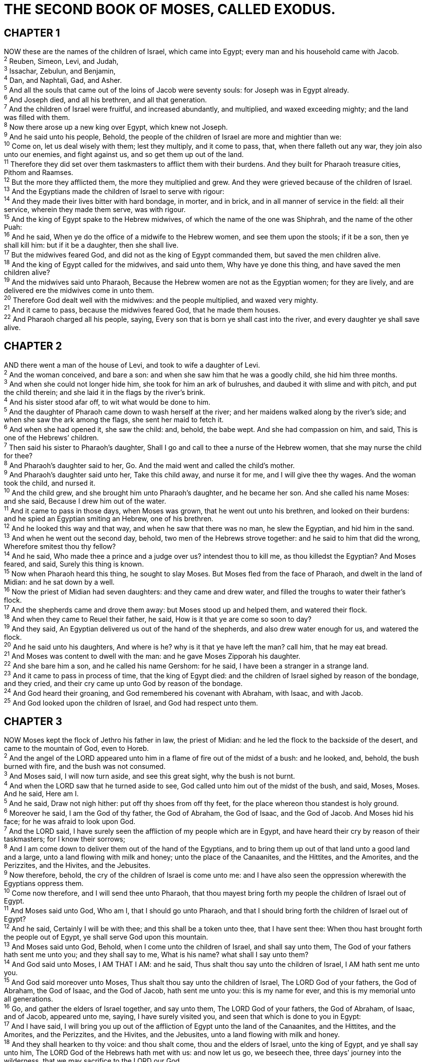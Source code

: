 = THE SECOND BOOK OF MOSES, CALLED EXODUS.
 
== CHAPTER 1

[%hardbreaks]
NOW these are the names of the children of Israel, which came into Egypt; every man and his household came with Jacob.
^2^ Reuben, Simeon, Levi, and Judah,
^3^ Issachar, Zebulun, and Benjamin,
^4^ Dan, and Naphtali, Gad, and Asher.
^5^ And all the souls that came out of the loins of Jacob were seventy souls: for Joseph was in Egypt already.
^6^ And Joseph died, and all his brethren, and all that generation.
^7^ And the children of Israel were fruitful, and increased abundantly, and multiplied, and waxed exceeding mighty; and the land was filled with them.
^8^ Now there arose up a new king over Egypt, which knew not Joseph.
^9^ And he said unto his people, Behold, the people of the children of Israel are more and mightier than we:
^10^ Come on, let us deal wisely with them; lest they multiply, and it come to pass, that, when there falleth out any war, they join also unto our enemies, and fight against us, and so get them up out of the land.
^11^ Therefore they did set over them taskmasters to afflict them with their burdens. And they built for Pharaoh treasure cities, Pithom and Raamses.
^12^ But the more they afflicted them, the more they multiplied and grew. And they were grieved because of the children of Israel.
^13^ And the Egyptians made the children of Israel to serve with rigour:
^14^ And they made their lives bitter with hard bondage, in morter, and in brick, and in all manner of service in the field: all their service, wherein they made them serve, was with rigour.
^15^ And the king of Egypt spake to the Hebrew midwives, of which the name of the one was Shiphrah, and the name of the other Puah:
^16^ And he said, When ye do the office of a midwife to the Hebrew women, and see them upon the stools; if it be a son, then ye shall kill him: but if it be a daughter, then she shall live.
^17^ But the midwives feared God, and did not as the king of Egypt commanded them, but saved the men children alive.
^18^ And the king of Egypt called for the midwives, and said unto them, Why have ye done this thing, and have saved the men children alive?
^19^ And the midwives said unto Pharaoh, Because the Hebrew women are not as the Egyptian women; for they are lively, and are delivered ere the midwives come in unto them.
^20^ Therefore God dealt well with the midwives: and the people multiplied, and waxed very mighty.
^21^ And it came to pass, because the midwives feared God, that he made them houses.
^22^ And Pharaoh charged all his people, saying, Every son that is born ye shall cast into the river, and every daughter ye shall save alive.
 
== CHAPTER 2

[%hardbreaks]
AND there went a man of the house of Levi, and took to wife a daughter of Levi.
^2^ And the woman conceived, and bare a son: and when she saw him that he was a goodly child, she hid him three months.
^3^ And when she could not longer hide him, she took for him an ark of bulrushes, and daubed it with slime and with pitch, and put the child therein; and she laid it in the flags by the river’s brink.
^4^ And his sister stood afar off, to wit what would be done to him.
^5^ And the daughter of Pharaoh came down to wash herself at the river; and her maidens walked along by the river’s side; and when she saw the ark among the flags, she sent her maid to fetch it.
^6^ And when she had opened it, she saw the child: and, behold, the babe wept. And she had compassion on him, and said, This is one of the Hebrews’ children.
^7^ Then said his sister to Pharaoh’s daughter, Shall I go and call to thee a nurse of the Hebrew women, that she may nurse the child for thee?
^8^ And Pharaoh’s daughter said to her, Go. And the maid went and called the child’s mother.
^9^ And Pharaoh’s daughter said unto her, Take this child away, and nurse it for me, and I will give thee thy wages. And the woman took the child, and nursed it.
^10^ And the child grew, and she brought him unto Pharaoh’s daughter, and he became her son. And she called his name Moses: and she said, Because I drew him out of the water.
^11^ And it came to pass in those days, when Moses was grown, that he went out unto his brethren, and looked on their burdens: and he spied an Egyptian smiting an Hebrew, one of his brethren.
^12^ And he looked this way and that way, and when he saw that there was no man, he slew the Egyptian, and hid him in the sand.
^13^ And when he went out the second day, behold, two men of the Hebrews strove together: and he said to him that did the wrong, Wherefore smitest thou thy fellow?
^14^ And he said, Who made thee a prince and a judge over us? intendest thou to kill me, as thou killedst the Egyptian? And Moses feared, and said, Surely this thing is known.
^15^ Now when Pharaoh heard this thing, he sought to slay Moses. But Moses fled from the face of Pharaoh, and dwelt in the land of Midian: and he sat down by a well.
^16^ Now the priest of Midian had seven daughters: and they came and drew water, and filled the troughs to water their father’s flock.
^17^ And the shepherds came and drove them away: but Moses stood up and helped them, and watered their flock.
^18^ And when they came to Reuel their father, he said, How is it that ye are come so soon to day?
^19^ And they said, An Egyptian delivered us out of the hand of the shepherds, and also drew water enough for us, and watered the flock.
^20^ And he said unto his daughters, And where is he? why is it that ye have left the man? call him, that he may eat bread.
^21^ And Moses was content to dwell with the man: and he gave Moses Zipporah his daughter.
^22^ And she bare him a son, and he called his name Gershom: for he said, I have been a stranger in a strange land.
^23^ And it came to pass in process of time, that the king of Egypt died: and the children of Israel sighed by reason of the bondage, and they cried, and their cry came up unto God by reason of the bondage.
^24^ And God heard their groaning, and God remembered his covenant with Abraham, with Isaac, and with Jacob.
^25^ And God looked upon the children of Israel, and God had respect unto them.
 
== CHAPTER 3

[%hardbreaks]
NOW Moses kept the flock of Jethro his father in law, the priest of Midian: and he led the flock to the backside of the desert, and came to the mountain of God, even to Horeb.
^2^ And the angel of the LORD appeared unto him in a flame of fire out of the midst of a bush: and he looked, and, behold, the bush burned with fire, and the bush was not consumed.
^3^ And Moses said, I will now turn aside, and see this great sight, why the bush is not burnt.
^4^ And when the LORD saw that he turned aside to see, God called unto him out of the midst of the bush, and said, Moses, Moses. And he said, Here am I.
^5^ And he said, Draw not nigh hither: put off thy shoes from off thy feet, for the place whereon thou standest is holy ground.
^6^ Moreover he said, I am the God of thy father, the God of Abraham, the God of Isaac, and the God of Jacob. And Moses hid his face; for he was afraid to look upon God.
^7^ And the LORD said, I have surely seen the affliction of my people which are in Egypt, and have heard their cry by reason of their taskmasters; for I know their sorrows;
^8^ And I am come down to deliver them out of the hand of the Egyptians, and to bring them up out of that land unto a good land and a large, unto a land flowing with milk and honey; unto the place of the Canaanites, and the Hittites, and the Amorites, and the Perizzites, and the Hivites, and the Jebusites.
^9^ Now therefore, behold, the cry of the children of Israel is come unto me: and I have also seen the oppression wherewith the Egyptians oppress them.
^10^ Come now therefore, and I will send thee unto Pharaoh, that thou mayest bring forth my people the children of Israel out of Egypt.
^11^ And Moses said unto God, Who am I, that I should go unto Pharaoh, and that I should bring forth the children of Israel out of Egypt?
^12^ And he said, Certainly I will be with thee; and this shall be a token unto thee, that I have sent thee: When thou hast brought forth the people out of Egypt, ye shall serve God upon this mountain.
^13^ And Moses said unto God, Behold, when I come unto the children of Israel, and shall say unto them, The God of your fathers hath sent me unto you; and they shall say to me, What is his name? what shall I say unto them?
^14^ And God said unto Moses, I AM THAT I AM: and he said, Thus shalt thou say unto the children of Israel, I AM hath sent me unto you.
^15^ And God said moreover unto Moses, Thus shalt thou say unto the children of Israel, The LORD God of your fathers, the God of Abraham, the God of Isaac, and the God of Jacob, hath sent me unto you: this is my name for ever, and this is my memorial unto all generations.
^16^ Go, and gather the elders of Israel together, and say unto them, The LORD God of your fathers, the God of Abraham, of Isaac, and of Jacob, appeared unto me, saying, I have surely visited you, and seen that which is done to you in Egypt:
^17^ And I have said, I will bring you up out of the affliction of Egypt unto the land of the Canaanites, and the Hittites, and the Amorites, and the Perizzites, and the Hivites, and the Jebusites, unto a land flowing with milk and honey.
^18^ And they shall hearken to thy voice: and thou shalt come, thou and the elders of Israel, unto the king of Egypt, and ye shall say unto him, The LORD God of the Hebrews hath met with us: and now let us go, we beseech thee, three days’ journey into the wilderness, that we may sacrifice to the LORD our God.
^19^ And I am sure that the king of Egypt will not let you go, no, not by a mighty hand.
^20^ And I will stretch out my hand, and smite Egypt with all my wonders which I will do in the midst thereof: and after that he will let you go.
^21^ And I will give this people favour in the sight of the Egyptians: and it shall come to pass, that, when ye go, ye shall not go empty:
^22^ But every woman shall borrow of her neighbour, and of her that sojourneth in her house, jewels of silver, and jewels of gold, and raiment: and ye shall put them upon your sons, and upon your daughters; and ye shall spoil the Egyptians.
 
== CHAPTER 4

[%hardbreaks]
AND Moses answered and said, But, behold, they will not believe me, nor hearken unto my voice: for they will say, The LORD hath not appeared unto thee.
^2^ And the LORD said unto him, What is that in thine hand? And he said, A rod.
^3^ And he said, Cast it on the ground. And he cast it on the ground, and it became a serpent; and Moses fled from before it.
^4^ And the LORD said unto Moses, Put forth thine hand, and take it by the tail. And he put forth his hand, and caught it, and it became a rod in his hand:
^5^ That they may believe that the LORD God of their fathers, the God of Abraham, the God of Isaac, and the God of Jacob, hath appeared unto thee.
^6^ And the LORD said furthermore unto him, Put now thine hand into thy bosom. And he put his hand into his bosom: and when he took it out, behold, his hand was leprous as snow.
^7^ And he said, Put thine hand into thy bosom again. And he put his hand into his bosom again; and plucked it out of his bosom, and, behold, it was turned again as his other flesh.
^8^ And it shall come to pass, if they will not believe thee, neither hearken to the voice of the first sign, that they will believe the voice of the latter sign.
^9^ And it shall come to pass, if they will not believe also these two signs, neither hearken unto thy voice, that thou shalt take of the water of the river, and pour it upon the dry land: and the water which thou takest out of the river shall become blood upon the dry land.
^10^ And Moses said unto the LORD, O my Lord, I am not eloquent, neither heretofore, nor since thou hast spoken unto thy servant: but I am slow of speech, and of a slow tongue.
^11^ And the LORD said unto him, Who hath made man’s mouth? or who maketh the dumb, or deaf, or the seeing, or the blind? have not I the LORD?
^12^ Now therefore go, and I will be with thy mouth, and teach thee what thou shalt say.
^13^ And he said, O my Lord, send, I pray thee, by the hand of him whom thou wilt send.
^14^ And the anger of the LORD was kindled against Moses, and he said, Zs not Aaron the Levite thy brother? I know that he can speak well. And also, behold, he cometh forth to meet thee: and when he seeth thee, he will be glad in his heart.
^15^ And thou shalt speak unto him, and put words in his mouth: and I will be with thy mouth, and with his mouth, and will teach you what ye shall do.
^16^ And he shall be thy spokesman unto the people: and he shall be, even he shall be to thee instead of a mouth, and thou shalt be to him instead of God.
^17^ And thou shalt take this rod in thine hand, wherewith thou shalt do signs.
^18^ And Moses went and returned to Jethro his father in law, and said unto him, Let me go, I pray thee, and return unto my brethren which are in Egypt, and see whether they be yet alive. And Jethro said to Moses, Go in peace.
^19^ And the LORD said unto Moses in Midian, Go, return into Egypt: for all the men are dead which sought thy life.
^20^ And Moses took his wife and his sons, and set them upon an ass, and he returned to the land of Egypt: and Moses took the rod of God in his hand.
^21^ And the LORD said unto Moses, When thou goest to return into Egypt, see that thou do all those wonders before Pharaoh, which I have put in thine hand: but I will harden his heart, that he shall not let the people go.
^22^ And thou shalt say unto Pharaoh, Thus saith the LORD, Israel is my son, even my firstborn:
^23^ And I say unto thee, Let my son go, that he may serve me: and if thou refuse to let him go, behold, I will slay thy son, even thy firstborn.
^24^ And it came to pass by the way in the inn, that the LORD met him, and sought to kill him.
^25^ Then Zipporah took a sharp stone, and cut off the foreskin of her son, and cast it at his feet, and said, Surely a bloody husband art thou to me.
^26^ So he let him go: then she said, A bloody husband thou art, because of the circumcision.
^27^ And the LORD said to Aaron, Go into the wilderness to meet Moses. And he went, and met him in the mount of God, and kissed him.
^28^ And Moses told Aaron all the words of the LORD who had sent him, and all the signs which he had commanded him.
^29^ And Moses and Aaron went and gathered together all the elders of the children of Israel:
^30^ And Aaron spake all the words which the LORD had spoken unto Moses, and did the signs in the sight of the people.
^31^ And the people believed: and when they heard that the LORD had visited the children of Israel, and that he had looked upon their affliction, then they bowed their heads and worshipped.
 
== CHAPTER 5

[%hardbreaks]
AND afterward Moses and Aaron went in, and told Pharaoh, Thus saith the LORD God of Israel, Let my people go, that they may hold a feast unto me in the wilderness.
^2^ And Pharaoh said, Who is the LORD, that I should obey his voice to let Israel go? I know not the LORD, neither will I let Israel go.
^3^ And they said, The God of the Hebrews hath met with us: let us go, we pray thee, three days’ journey into the desert, and sacrifice unto the LORD our God; lest he fall upon us with pestilence, or with the sword.
^4^ And the king of Egypt said unto them, Wherefore do ye, Moses and Aaron, let the people from their works? get you unto your burdens.
^5^ And Pharaoh said, Behold, the people of the land now are many, and ye make them rest from their burdens.
^6^ And Pharaoh commanded the same day the taskmasters of the people, and their officers, saying,
^7^ Ye shall no more give the people straw to make brick, as heretofore: let them go and gather straw for themselves.
^8^ And the tale of the bricks, which they did make heretofore, ye shall lay upon them; ye shall not diminish ought thereof: for they be idle; therefore they cry, saying, Let us go and sacrifice to our God.
^9^ Let there more work be laid upon the men, that they may labour therein; and let them not regard vain words.
^10^ And the taskmasters of the people went out, and their officers, and they spake to the people, saying, Thus saith Pharaoh, I will not give you straw.
^11^ Go ye, get you straw where ye can find it: yet not ought of your work shall be diminished.
^12^ So the people were scattered abroad throughout all the land of Egypt to gather stubble instead of straw.
^13^ And the taskmasters hasted them, saying, Fulfil your works, your daily tasks, as when there was straw.
^14^ And the officers of the children of Israel, which Pharaoh’s taskmasters had set over them, were beaten, and demanded, Wherefore have ye not fulfilled your task in making brick both yesterday and to day, as heretofore?
^15^ Then the officers of the children of Israel came and cried unto Pharaoh, saying, Wherefore dealest thou thus with thy servants?
^16^ There is no straw given unto thy servants, and they say to us, Make brick: and, behold, thy servants are beaten; but the fault is in thine own people.
^17^ But he said, Ye are idle, ye are idle: therefore ye say, Let us go and do sacrifice to the LORD.
^18^ Go therefore now, and work; for there shall no straw be given you, yet shall ye deliver the tale of bricks.
^19^ And the officers of the children of Israel did see that they were in evil case, after it was said, Ye shall not minish ought from your bricks of your daily task.
^20^ And they met Moses and Aaron, who stood in the way, as they came forth from Pharaoh:
^21^ And they said unto them, The LORD look upon you, and judge; because ye have made our savour to be abhorred in the eyes of Pharaoh, and in the eyes of his servants, to put a sword in their hand to slay us.
^22^ And Moses returned unto the LORD, and said, Lord, wherefore hast thou so evil entreated this people? why is it that thou hast sent me?
^23^ For since I came to Pharaoh to speak in thy name, he hath done evil to this people; neither hast thou delivered thy people at all.
 
== CHAPTER 6

[%hardbreaks]
THEN the LORD said unto Moses, Now shalt thou see what I will do to Pharaoh: for with a strong hand shall he let them go, and with a strong hand shall he drive them out of his land.
^2^ And God spake unto Moses, and said unto him, I am the LORD:
^3^ And I appeared unto Abraham, unto Isaac, and unto Jacob, by the name of God Almighty, but by my name JEHOVAH was I not known to them.
^4^ And I have also established my covenant with them, to give them the land of Canaan, the land of their pilgrimage, wherein they were strangers.
^5^ And I have also heard the groaning of the children of Israel, whom the Egyptians keep in bondage; and I have remembered my covenant.
^6^ Wherefore say unto the children of Israel, I am the LORD, and I will bring you out from under the burdens of the Egyptians, and I will rid you out of their bondage, and I will redeem you with a stretched out arm, and with great judgments:
^7^ And I will take you to me for a people, and I will be to you a God: and ye shall know that I am the LORD your God, which bringeth you out from under the burdens of the Egyptians.
^8^ And I will bring you in unto the land, concerning the which I did swear to give it to Abraham, to Isaac, and to Jacob; and I will give it you for an heritage: I am the LORD.
^9^ And Moses spake so unto the children of Israel: but they hearkened not unto Moses for anguish of spirit, and for cruel bondage.
^10^ And the LORD spake unto Moses, saying,
^11^ Go in, speak unto Pharaoh king of Egypt, that he let the children of Israel go out of his land.
^12^ And Moses spake before the LORD, saying, Behold, the children of Israel have not hearkened unto me; how then shall Pharaoh hear me, who am of uncircumcised lips?
^13^ And the LORD spake unto Moses and unto Aaron, and gave them a charge unto the children of Israel, and unto Pharaoh king of Egypt, to bring the children of Israel out of the land of Egypt.
^14^ These be the heads of their fathers’ houses: The sons of Reuben the firstborn of Israel; Hanoch, and Pallu, Hezron, and Carmi: these be the families of Reuben.
^15^ And the sons of Simeon; Jemuel, and Jamin, and Ohad, and Jachin, and Zohar, and Shaul the son of a Canaanitish woman: these are the families of Simeon.
^16^ And these are the names of the sons of Levi according to their generations; Gershon, and Kohath, and Merari: and the years of the life of Levi were an hundred thirty and seven years.
^17^ The sons of Gershon; Libni, and Shimi, according to their families.
^18^ And the sons of Kohath; Amram, and Izhar, and Hebron, and Uzziel: and the years of the life of Kohath were an hundred thirty and three years.
^19^ And the sons of Merari; Mahali and Mushi: these are the families of Levi according to their generations.
^20^ And Amram took him Jochebed his father’s sister to wife; and she bare him Aaron and Moses: and the years of the life of Amram were an hundred and thirty and seven years.
^21^ 4 And the sons of Izhar; Korah, and Nepheg, and Zichri.
^22^ And the sons of Uzziel; Mishael, and Elzaphan, and Zithri.
^23^ And Aaron took him Elisheba, daughter of Amminadab, sister of Naashon, to wife; and she bare him Nadab, and Abihu, Eleazar, and Ithamar.
^24^ And the sons of Korah; Assir, and Elkanah, and Abiasaph: these are the families of the Korhites.
^25^ And Eleazar Aaron’s son took him one of the daughters of Putiel to wife; and she bare him Phinehas: these are the heads of the fathers of the Levites according to their families.
^26^ These are that Aaron and Moses, to whom the LORD said, Bring out the children of Israel from the land of Egypt according to their armies.
^27^ These are they which spake to Pharaoh king of Egypt, to bring out the children of Israel from Egypt: these are that Moses and Aaron.
^28^ And it came to pass on the day when the LORD spake unto Moses in the land of Egypt,
^29^ That the LORD spake unto Moses, saying, I am the LORD: speak thou unto Pharaoh king of Egypt all that I say unto thee.
^30^ And Moses said before the LORD, Behold, I am of uncircumcised lips, and how shall Pharaoh hearken unto me?
 
== CHAPTER 7

[%hardbreaks]
AND the LORD said unto Moses, See, I have made thee a god to Pharaoh: and Aaron thy brother shall be thy prophet.
^2^ Thou shalt speak all that I command thee: and Aaron thy brother shall speak unto Pharaoh, that he send the children of Israel out of his land.
^3^ And I will harden Pharaoh’s heart, and multiply my signs and my wonders in the land of Egypt.
^4^ But Pharaoh shall not hearken unto you, that I may lay my hand upon Egypt, and bring forth mine armies, and my people the children of Israel, out of the land of Egypt by great judgments.
^5^ And the Egyptians shall know that I am the LORD, when I stretch forth mine hand upon Egypt, and bring out the children of Israel from among them.
^6^ And Moses and Aaron did as the LORD commanded them, so did they.
^7^ And Moses was fourscore years old, and Aaron fourscore and three years old, when they spake unto Pharaoh.
^8^ And the LORD spake unto Moses and unto Aaron, saying,
^9^ When Pharaoh shall speak unto you, saying, Shew a miracle for you: then thou shalt say unto Aaron, Take thy rod, and cast it before Pharaoh, and it shall become a serpent.
^10^ And Moses and Aaron went in unto Pharaoh, and they did so as the LORD had commanded: and Aaron cast down his rod before Pharaoh, and before his servants, and it became a serpent.
^11^ Then Pharaoh also called the wise men and the sorcerers: now the magicians of Egypt, they also did in like manner with their enchantments.
^12^ For they cast down every man his rod, and they became serpents: but Aaron’s rod swallowed up their rods.
^13^ And he hardened Pharaoh’s heart, that he hearkened not unto them; as the LORD had said.
^14^ And the LORD said unto Moses, Pharaoh’s heart is hardened, he refuseth to let the people go.
^15^ Get thee unto Pharaoh in the morning; lo, he goeth out unto the water; and thou shalt stand by the river’s brink against he come; and the rod which was turned to a serpent shalt thou take in thine hand.
^16^ And thou shalt say unto him, The LORD God of the Hebrews hath sent me unto thee, saying, Let my people go, that they may serve me in the wilderness: and, behold, hitherto thou wouldest not hear.
^17^ Thus saith the LORD, In this thou shalt know that I am the LORD: behold, I will smite with the rod that is in mine hand upon the waters which are in the river, and they shall be turned to blood.
^18^ And the fish that is in the river shall die, and the river shall stink; and the Egyptians shall lothe to drink of the water of the river.
^19^ And the LORD spake unto Moses, Say unto Aaron, Take thy rod, and stretch out thine hand upon the waters of Egypt, upon their streams, upon their rivers, and upon their ponds, and upon all their pools of water, that they may become blood; and that there may be blood throughout all the land of Egypt, both in vessels of wood, and in vessels of stone.
^20^ And Moses and Aaron did so, as the LORD commanded; and he lifted up the rod, and smote the waters that were in the river, in the sight of Pharaoh, and in the sight of his servants; and all the waters that were in the river were turned to blood.
^21^ And the fish that was in the river died; and the river stank, and the Egyptians could not drink of the water of the river; and there was blood throughout all the land of Egypt.
^22^ And the magicians of Egypt did so with their enchantments: and Pharaoh’s heart was hardened, neither did he hearken unto them; as the LORD had said.
^23^ And Pharaoh turned and went into his house, neither did he set his heart to this also.
^24^ And all the Egyptians digged round about the river for water to drink; for they could not drink of the water of the river.
^25^ And seven days were fulfilled, after that the LORD had smitten the river.
 
== CHAPTER 8

[%hardbreaks]
AND the LORD spake unto Moses, Go unto Pharaoh, and say unto him, Thus saith the LORD, Let my people go, that they may serve me.
^2^ And if thou refuse to let them go, behold, I will smite all thy borders with frogs:
^3^ And the river shall bring forth frogs abundantly, which shall go up and come into thine house, and into thy bedchamber, and upon thy bed, and into the house of thy servants, and upon thy people, and into thine ovens, and into thy kneadingtroughs:
^4^ And the frogs shall come up both on thee, and upon thy people, and upon all thy servants.
^5^ And the LORD spake unto Moses, Say unto Aaron, Stretch forth thine hand with thy rod over the streams, over the rivers, and over the ponds, and cause frogs to come up upon the land of Egypt.
^6^ And Aaron stretched out his hand over the waters of Egypt; and the frogs came up, and covered the land of Egypt.
^7^ And the magicians did so with their enchantments, and brought up frogs upon the land of Egypt.
^8^ Then Pharaoh called for Moses and Aaron, and said, Intreat the LORD, that he may take away the frogs from me, and from my people; and I will let the people go, that they may do sacrifice unto the LORD.
^9^ And Moses said unto Pharaoh, Glory over me: when shall I intreat for thee, and for thy servants, and for thy people, to destroy the frogs from thee and thy houses, that they may remain in the river only?
^10^ And he said, To morrow. And he said, Be it according to thy word: that thou mayest know that there is none like unto the LORD our God.
^11^ And the frogs shall depart from thee, and from thy houses, and from thy servants, and from thy people; they shall remain in the river only.
^12^ And Moses and Aaron went out from Pharaoh: and Moses cried unto the LORD because of the frogs which he had brought against Pharaoh.
^13^ And the LORD did according to the word of Moses; and the frogs died out of the houses, out of the villages, and out of the fields.
^14^ And they gathered them together upon heaps: and the land stank.
^15^ But when Pharaoh saw that there was respite, he hardened his heart, and hearkened not unto them; as the LORD had said.
^16^ And the LORD said unto Moses, Say unto Aaron, Stretch out thy rod, and smite the dust of the land, that it may become lice throughout all the land of Egypt.
^17^ And they did so; for Aaron stretched out his hand with his rod, and smote the dust of the earth, and it became lice in man, and in beast; all the dust of the land became lice throughout all the land of Egypt.
^18^ And the magicians did so with their enchantments to bring forth lice, but they could not: so there were lice upon man, and upon beast.
^19^ Then the magicians said unto Pharaoh, This is the finger of God: and Pharaoh’s heart was hardened, and he hearkened not unto them; as the LORD had said.
^20^ And the LORD said unto Moses, Rise up early in the morning, and stand before Pharaoh; lo, he cometh forth to the water; and say unto him, Thus saith the LORD, Let my people go, that they may serve me.
^21^ Else, if thou wilt not let my people go, behold, I will send swarms of flies upon thee, and upon thy servants, and upon thy people, and into thy houses: and the houses of the Egyptians shall be full of swarms of flies, and also the ground whereon they are.
^22^ And I will sever in that day the land of Goshen, in which my people dwell, that no swarms of flies shall be there; to the end thou mayest know that I am the LORD in the midst of the earth.
^23^ And I will put a division between my people and thy people: to morrow shall this sign be.
^24^ And the LORD did so; and there came a grievous swarm of flies into the house of Pharaoh, and into his servants’ houses, and into all the land of Egypt: the land was corrupted by reason of the swarm of flies.
^25^ And Pharaoh called for Moses and for Aaron, and said, Go ye, sacrifice to your God in the land.
^26^ And Moses said, It is not meet so to do; for we shall sacrifice the abomination of the Egyptians to the LORD our God: lo, shall we sacrifice the abomination of the Egyptians before their eyes, and will they not stone us?
^27^ We will go three days’ journey into the wilderness, and sacrifice to the LORD our God, as he shall command us.
^28^ And Pharaoh said, I will let you go, that ye may sacrifice to the LORD your God in the wilderness; only ye shall not go very far away: intreat for me.
^29^ And Moses said, Behold, I go out from thee, and I will intreat the LORD that the swarms of flies may depart from Pharaoh, from his servants, and from his people, to morrow: but let not Pharaoh deal deceitfully any more in not letting the people go to sacrifice to the LORD.
^30^ And Moses went out from Pharaoh, and intreated the LORD.
^31^ And the LORD did according to the word of Moses; and he removed the swarms of flies from Pharaoh, from his servants, and from his people; there remained not one.
^32^ And Pharaoh hardened his heart at this time also, neither would he let the people go.
 
== CHAPTER 9

[%hardbreaks]
THEN the LORD said unto Moses, Go in unto Pharaoh, and tell him, Thus saith the LORD God of the Hebrews, Let my people go, that they may serve me.
^2^ For if thou refuse to let them go, and wilt hold them still,
^3^ Behold, the hand of the LORD is upon thy cattle which is in the field, upon the horses, upon the asses, upon the camels, upon the oxen, and upon the sheep: there shall be a very grievous murrain.
^4^ And the LORD shall sever between the cattle of Israel and the cattle of Egypt: and there shall nothing die of all that is the children’s of Israel.
^5^ And the LORD appointed a set time, saying, To morrow the LORD shall do this thing in the land.
^6^ And the LORD did that thing on the morrow, and all the cattle of Egypt died: but of the cattle of the children of Israel died not one.
^7^ And Pharaoh sent, and, behold, there was not one of the cattle of the Israelites dead. And the heart of Pharaoh was hardened, and he did not let the people go.
^8^ And the LORD said unto Moses and unto Aaron, Take to you handfuls of ashes of the furnace, and let Moses sprinkle it toward the heaven in the sight of Pharaoh.
^9^ And it shall become small dust in all the land of Egypt, and shall be a boil breaking forth with blains upon man, and upon beast, throughout all the land of Egypt.
^10^ And they took ashes of the furnace, and stood before Pharaoh; and Moses sprinkled it up toward heaven; and it became a boil breaking forth with blains upon man, and upon beast.
^11^ And the magicians could not stand before Moses because of the boils; for the boil was upon the magicians, and upon all the Egyptians.
^12^ And the LORD hardened the heart of Pharaoh, and he hearkened not unto them; as the LORD had spoken unto Moses.
^13^ And the LORD said unto Moses, Rise up early in the morning, and stand before Pharaoh, and say unto him, Thus saith the LORD God of the Hebrews, Let my people go, that they may serve me.
^14^ For I will at this time send all my plagues upon thine heart, and upon thy servants, and upon thy people; that thou mayest know that there is none like me in all the earth.
^15^ For now I will stretch out my hand, that I may smite thee and thy people with pestilence; and thou shalt be cut off from the earth.
^16^ And in very deed for this cause have I raised thee up, for to shew in thee my power; and that my name may be declared throughout all the earth.
^17^ As yet exaltest thou thyself against my people, that thou wilt not let them go?
^18^ Behold, to morrow about this time I will cause it to rain a very grievous hail, such as hath not been in Egypt since the foundation thereof even until now.
^19^ Send therefore now, and gather thy cattle, and all that thou hast in the field; for upon every man and beast which shall be found in the field, and shall not be brought home, the hail shall come down upon them, and they shall die. 
^20^ He that feared the word of the LORD among the servants of Pharaoh made his servants and his cattle flee into the houses:
^21^ And he that regarded not the word of the LORD left his servants and his cattle in the field.
^22^ And the LORD said unto Moses, Stretch forth thine hand toward heaven, that there may be hail in all the land of Egypt, upon man, and upon beast, and upon every herb of the field, throughout the land of Egypt.
^23^ And Moses stretched forth his rod toward heaven: and the LORD sent thunder and hail, and the fire ran along upon the ground; and the LORD rained hail upon the land of Egypt.
^24^ So there was hail, and fire mingled with the hail, very grievous, such as there was none like it in all the land of Egypt since it became a nation.
^25^ And the hail smote throughout all the land of Egypt all that was in the field, both man and beast; and the hail smote every herb of the field, and brake every tree of the field.
^26^ Only in the land of Goshen, where the children of Israel were, was there no hail.
^27^ And Pharaoh sent, and called for Moses and Aaron, and said unto them, I have sinned this time: the LORD is righteous, and I and my people are wicked.
^28^ Intreat the LORD (for it is enough) that there be no more mighty thunderings and hail; and I will let you go, and ye shall stay no longer.
^29^ And Moses said unto him, As soon as I am gone out of the city, I will spread abroad my hands unto the LORD; and the thunder shall cease, neither shall there be any more hail; that thou mayest know how that the earth is the LORD’s.
^30^ But as for thee and thy servants, I know that ye will not yet fear the LORD God.
^31^ And the flax and the barley was smitten: for the barley was in the ear, and the flax was bolled.
^32^ But the wheat and the rie were not smitten: for they were not grown up.
^33^ And Moses went out of the city from Pharaoh, and spread abroad his hands unto the LORD: and the thunders and hail ceased, and the rain was not poured upon the earth.
^34^ And when Pharaoh saw that the rain and the hail and the thunders were ceased, he sinned yet more, and hardened his heart, he and his servants.
^35^ And the heart of Pharaoh was hardened, neither would he let the children of Israel go; as the LORD had spoken by Moses.
 
== CHAPTER 10

[%hardbreaks]
AND the LORD said unto Moses, Go in unto Pharaoh: for I have hardened his heart, and the heart of his servants, that I might shew these my signs before him:
^2^ And that thou mayest tell in the ears of thy son, and of thy son’s son, what things I have wrought in Egypt, and my signs which I have done among them; that ye may know how that I am the LORD.
^3^ And Moses and Aaron came in unto Pharaoh, and said unto him, Thus saith the LORD God of the Hebrews, How long wilt thou refuse to humble thyself before me? let my people go, that they may serve me.
^4^ Else, if thou refuse to let my people go, behold, to morrow will I bring the locusts into thy coast:
^5^ And they shall cover the face of the earth, that one cannot be able to see the earth: and they shall eat the residue of that which is escaped, which remaineth unto you from the hail, and shall eat every tree which groweth for you out of the field:
^6^ And they shall fill thy houses, and the houses of all thy servants, and the houses of all the Egyptians; which neither thy fathers, nor thy fathers’ fathers have seen, since the day that they were upon the earth unto this day. And he turned himself, and went out from Pharaoh.
^7^ And Pharaoh’s servants said unto him, How long shall this man be a snare unto us? let the men go, that they may serve the LORD their God: knowest thou not yet that Egypt is destroyed?
^8^ And Moses and Aaron were brought again unto Pharaoh: and he said unto them, Go, serve the LORD your God: but who are they that shall go?
^9^ And Moses said, We will go with our young and with our old, with our sons and with our daughters, with our flocks and with our herds will we go; for we must hold a feast unto the LORD.
^10^ And he said unto them, Let the LORD be so with you, as I will let you go, and your little ones: look to it; for evil is before you.
^11^ Not so: go now ye that are men, and serve the LORD; for that ye did desire. And they were driven out from Pharaoh’s presence.
^12^ And the LORD said unto Moses, Stretch out thine hand over the land of Egypt for the locusts, that they may come up upon the land of Egypt, and eat every herb of the land, even all that the hail hath left.
^13^ And Moses stretched forth his rod over the land of Egypt, and the LORD brought an east wind upon the land all that day, and all that night; and when it was morning, the east wind brought the locusts.
^14^ And the locusts went up over all the land of Egypt, and rested in all the coasts of Egypt: very grievous were they; before them there were no such locusts as they, neither after them shall be such.
^15^ For they covered the face of the whole earth, so that the land was darkened; and they did eat every herb of the land, and all the fruit of the trees which the hail had left: and there remained not any green thing in the trees, or in the herbs of the field, through all the land of Egypt.
^16^ Then Pharaoh called for Moses and Aaron in haste; and he said, I have sinned against the LORD your God, and against you.
^17^ Now therefore forgive, I pray thee, my sin only this once, and intreat the LORD your God, that he may take away from me this death only.
^18^ And he went out from Pharaoh, and intreated the LORD.
^19^ And the LORD turned a mighty strong west wind, which took away the locusts, and cast them into the Red sea; there remained not one locust in all the coasts of Egypt.
^20^ But the LORD hardened Pharaoh’s heart, so that he would not let the children of Israel go.
^21^ And the LORD said unto Moses, Stretch out thine hand toward heaven, that there may be darkness over the land of Egypt, even darkness which may be felt.
^22^ And Moses stretched forth his hand toward heaven; and there was a thick darkness in all the land of Egypt three days:
^23^ They saw not one another, neither rose any from his place for three days: but all the children of Israel had light in their dwellings.
^24^ And Pharaoh called unto Moses, and said, Go ye, serve the LORD; only let your flocks and your herds be stayed: let your little ones also go with you.
^25^ And Moses said, Thou must give us also sacrifices and burnt offerings, that we may sacrifice unto the LORD our God.
^26^ Our cattle also shall go with us; there shall not an hoof be left behind; for thereof must we take to serve the LORD our God; and we know not with what we must serve the LORD, until we come thither.
^27^ But the LORD hardened Pharaoh’s heart, and he would not let them go.
^28^ And Pharaoh said unto him, Get thee from me, take heed to thyself, see my face no more; for in that day thou seest my face thou shalt die.
^29^ And Moses said, Thou hast spoken well, I will see thy face again no more.
 
== CHAPTER 11

[%hardbreaks]
AND the LORD said unto Moses, Yet will I bring one plague more upon Pharaoh, and upon Egypt; afterwards he will let you go hence: when he shall let you go, he shall surely thrust you out hence altogether.
^2^ Speak now in the ears of the people, and let every man borrow of his neighbour, and every woman of her neighbour, jewels of silver, and jewels of gold.
^3^ And the LORD gave the people favour in the sight of the Egyptians. Moreover the man Moses was very great in the land of Egypt, in the sight of Pharaoh’s servants, and in the sight of the people.
^4^ And Moses said, Thus saith the LORD, About midnight will I go out into the midst of Egypt:
^5^ And all the firstborn in the land of Egypt shall die, from the firstborn of Pharaoh that sitteth upon his throne, even unto the firstborn of the maidservant that is behind the mill; and all the firstborn of beasts.
^6^ And there shall be a great cry throughout all the land of Egypt, such as there was none like it, nor shall be like it any more.
^7^ But against any of the children of Israel shall not a dog move his tongue, against man or beast: that ye may know how that the LORD doth put a difference between the Egyptians and Israel.
^8^ And all these thy servants shall come down unto me, and bow down themselves unto me, saying, Get thee out, and all the people that follow thee: and after that I will go out. And he went out from Pharaoh in a great anger.
^9^ And the LORD said unto Moses, Pharaoh shall not hearken unto you; that my wonders may be multiplied in the land of Egypt.
^10^ And Moses and Aaron did all these wonders before Pharaoh: and the LORD hardened Pharaoh’s heart, so that he would not let the children of Israel go out of his land.
 
== CHAPTER 12

[%hardbreaks]
AND the LORD spake unto Moses and Aaron in the land of Egypt, saying,
^2^ This month shall be unto you the beginning of months: it shall be the first month of the year to you.
^3^ Speak ye unto all the congregation of Israel, saying, In the tenth day of this month they shall take to them every man a lamb, according to the house of their fathers, a lamb for an house:
^4^ And if the household be too little for the lamb, let him and his neighbour next unto his house take it according to the number of the souls; every man according to his eating shall make your count for the lamb.
^5^ Your lamb shall be without blemish, a male of the first year: ye shall take it out from the sheep, or from the goats:
^6^ And ye shall keep it up until the fourteenth day of the same month: and the whole assembly of the congregation of Israel shall kill it in the evening.
^7^ And they shall take of the blood, and strike if on the two side posts and on the upper door post of the houses, wherein they shall eat it.
^8^ And they shall eat the flesh in that night, roast with fire, and unleavened bread; and with bitter herbs they shall eat 1t.
^9^ Eat not of it raw, nor sodden at all with water, but roast with fire, his head with his legs, and with the purtenance thereof.
^10^ And ye shall let nothing of it remain until the morning; and that which remaineth of it until the morning ye shall burn with fire.
^11^ And thus shall ye eat it; with your loins girded, your shoes on your feet, and your staff in your hand; and ye shall eat it in haste: it is the LORD’ s passover.
^12^ For I will pass through the land of Egypt this night, and will smite all the firstborn in the land of Egypt, both man and beast; and against all the gods of Egypt I will execute judgment: I am the LORD.
^13^ And the blood shall be to you for a token upon the houses where ye are: and when I see the blood, I will pass over you, and the plague shall not be upon you to destroy you, when I smite the land of Egypt.
^14^ And this day shall be unto you for a memorial; and ye shall keep it a feast to the LORD throughout your generations; ye shall keep it a feast by an ordinance for ever.
^15^ Seven days shall ye eat unleavened bread; even the first day ye shall put away leaven out of your houses: for whosoever eateth leavened bread from the first day until the seventh day, that soul shall be cut off from Israel.
^16^ And in the first day there shall be an holy convocation, and in the seventh day there shall be an holy convocation to you; no manner of work shall be done in them, save that which every man must eat, that only may be done of you.
^17^ And ye shall observe the feast of unleavened bread; for in this selfsame day have I brought your armies out of the land of Egypt: therefore shall ye observe this day in your generations by an ordinance for ever.
^18^ In the first month, on the fourteenth day of the month at even, ye shall eat unleavened bread, until the one and twentieth day of the month at even.
^19^ Seven days shall there be no leaven found in your houses: for whosoever eateth that which is leavened, even that soul shall be cut off from the congregation of Israel, whether he be a stranger, or born in the land.
^20^ Ye shall eat nothing leavened; in all your habitations shall ye eat unleavened bread.
^21^ Then Moses called for all the elders of Israel, and said unto them, Draw out and take you a lamb according to your families, and kill the passover.
^22^ And ye shall take a bunch of hyssop, and dip it in the blood that is in the bason, and strike the lintel and the two side posts with the blood that is in the bason; and none of you shall go out at the door of his house until the morning.
^23^ For the LORD will pass through to smite the Egyptians; and when he seeth the blood upon the lintel, and on the two side posts, the LORD will pass over the door, and will not suffer the destroyer to come in unto your houses to smite you.
^24^ And ye shall observe this thing for an ordinance to thee and to thy sons for ever.
^25^ And it shall come to pass, when ye be come to the land which the LORD will give you, according as he hath promised, that ye shall keep this service.
^26^ And it shall come to pass, when your children shall say unto you, What mean ye by this service?
^27^ That ye shall say, It is the sacrifice of the LORD’s passover, who passed over the houses of the children of Israel in Egypt, when he smote the Egyptians, and delivered our houses. And the people bowed the head and worshipped.
^28^ And the children of Israel went away, and did as the LORD had commanded Moses and Aaron, so did they.
^29^ And it came to pass, that at midnight the LORD smote all the firstborn in the land of Egypt, from the firstborn of Pharaoh that sat on his throne unto the firstborn of the captive that was in the dungeon; and all the firstborn of cattle.
^30^ And Pharaoh rose up in the night, he, and all his servants, and all the Egyptians; and there was a great cry in Egypt; for there was not a house where there was not one dead.
^31^ And he called for Moses and Aaron by night, and said, Rise up, and get you forth from among my people, both ye and the children of Israel; and go, serve the LORD, as ye have said.
^32^ Also take your flocks and your herds, as ye have said, and be gone; and bless me also.
^33^ And the Egyptians were urgent upon the people, that they might send them out of the land in haste; for they said, We be all dead men.
^34^ And the people took their dough before it was leavened, their kneadingtroughs being bound up in their clothes upon their shoulders.
^35^ And the children of Israel did according to the word of Moses; and they borrowed of the Egyptians jewels of silver, and jewels of gold, and raiment:
^36^ And the LORD gave the people favour in the sight of the Egyptians, so that they lent unto them such things as they required. And they spoiled the Egyptians.
^37^ And the children of Israel journeyed from Rameses to Succoth, about six hundred thousand on foot that were men, beside children.
^38^ And a mixed multitude went up also with them; and flocks, and herds, even very much cattle.
^39^ And they baked unleavened cakes of the dough which they brought forth out of Egypt, for it was not leavened; because they were thrust out of Egypt, and could not tarry, neither had they prepared for themselves any victual.
^40^ Now the sojourning of the children of Israel, who dwelt in Egypt, was four hundred and thirty years.
^41^ And it came to pass at the end of the four hundred and thirty years, even the selfsame day it came to pass, that all the hosts of the LORD went out from the land of Egypt.
^42^ It is a night to be much observed unto the LORD for bringing them out from the land of Egypt: this is that night of the LORD to be observed of all the children of Israel in their generations.
^43^ And the LORD said unto Moses and Aaron, This is the ordinance of the passover: There shall no stranger eat thereof:
^44^ But every man’s servant that is bought for money, when thou hast circumcised him, then shall he eat thereof.
^45^ A foreigner and an hired servant shall not eat thereof.
^46^ In one house shall it be eaten; thou shalt not carry forth ought of the flesh abroad out of the house; neither shall ye break a bone thereof.
^47^ All the congregation of Israel shall keep it.
^48^ And when a stranger shall sojourn with thee, and will keep the passover to the LORD, let all his males be circumcised, and then let him come near and keep it; and he shall be as one that is born in the land: for no uncircumcised person shall eat thereof.
^49^ One law shall be to him that is homeborn, and unto the stranger that sojourneth among you.
^50^ Thus did all the children of Israel; as the LORD commanded Moses and Aaron, so did they.
^51^ And it came to pass the selfsame day, that the LORD did bring the children of Israel out of the land of Egypt by their armies.
 
== CHAPTER 13

[%hardbreaks]
AND the LORD spake unto Moses, saying,
^2^ Sanctify unto me all the firstborn, whatsoever openeth the womb among the children of Israel, both of man and of beast: it is mine.
^3^ And Moses said unto the people, Remember this day, in which ye came out from Egypt, out of the house of bondage; for by strength of hand the LORD brought you out from this place: there shall no leavened bread be eaten.
^4^ This day came ye out in the month Abib.
^5^ And it shall be when the LORD shall bring thee into the land of the Canaanites, and the Hittites, and the Amorites, and the Hivites, and the Jebusites, which he sware unto thy fathers to give thee, a land flowing with milk and honey, that thou shalt keep this service in this month.
^6^ Seven days thou shalt eat unleavened bread, and in the seventh day shall be a feast to the LORD.
^7^ Unleavened bread shall be eaten seven days; and there shall no leavened bread be seen with thee, neither shall there be leaven seen with thee in all thy quarters.
^8^ And thou shalt shew thy son in that day, saying, This is done because of that which the LORD did unto me when I came forth out of Egypt.
^9^ And it shall be for a sign unto thee upon thine hand, and for a memorial between thine eyes, that the LORD’s law may be in thy mouth: for with a strong hand hath the LORD brought thee out of Egypt.
^10^ Thou shalt therefore keep this ordinance in his season from year to year.
^11^ And it shall be when the LORD shall bring thee into the land of the Canaanites, as he sware unto thee and to thy fathers, and shall give it thee,
^12^ That thou shalt set apart unto the LORD all that openeth the matrix, and every firstling that cometh of a beast which thou hast; the males shall be the LORD’s.
^13^ And every firstling of an ass thou shalt redeem with a lamb; and if thou wilt not redeem it, then thou shalt break his neck: and all the firstborn of man among thy children shalt thou redeem.
^14^ And it shall be when thy son asketh thee in time to come, saying, What is this? that thou shalt say unto him, By strength of hand the LORD brought us out from Egypt, from the house of bondage:
^15^ And it came to pass, when Pharaoh would hardly let us go, that the LORD slew all the firstborn in the land of Egypt, both the firstborn of man, and the firstborn of beast: therefore I sacrifice to the LORD all that openeth the matrix, being males; but all the firstborn of my children I redeem.
^16^ And it shall be for a token upon thine hand, and for frontlets between thine eyes: for by strength of hand the LORD brought us forth out of Egypt.
^17^ And it came to pass, when Pharaoh had let the people go, that God led them not through the way of the land of the Philistines, although that was near; for God said, Lest peradventure the people repent when they see war, and they return to Egypt:
^18^ But God led the people about, through the way of the wilderness of the Red sea: and the children of Israel went up harnessed out of the land of Egypt.
^19^ And Moses took the bones of Joseph with him: for he had straitly sworn the children of Israel, saying, God will surely visit you; and ye shall carry up my bones away hence with you.
^20^ And they took their journey from Succoth, and encamped in Etham, in the edge of the wilderness.
^21^ And the LORD went before them by day in a pillar of a cloud, to lead them the way; and by night in a pillar of fire, to give them light; to go by day and night:
^22^ He took not away the pillar of the cloud by day, nor the pillar of fire by night, from before the people.
 
== CHAPTER 14

[%hardbreaks]
AND the LORD spake unto Moses, saying,
^2^ Speak unto the children of Israel, that they turn and encamp before Pi-hahiroth, between Migdol and the sea, over against Baal-zephon: before it shall ye encamp by the sea.
^3^ For Pharaoh will say of the children of Israel, They are entangled in the land, the wilderness hath shut them in.
^4^ And I will harden Pharaoh’s heart, that he shall follow after them; and I will be honoured upon Pharaoh, and upon all his host; that the Egyptians may know that I am the LORD. And they did so.
^5^ And it was told the king of Egypt that the people fled: and the heart of Pharaoh and of his servants was turned against the people, and they said, Why have we done this, that we have let Israel go from serving us?
^6^ And he made ready his chariot, and took his people with him:
^7^ And he took six hundred chosen chariots, and all the chariots of Egypt, and captains over every one of them.
^8^ And the LORD hardened the heart of Pharaoh king of Egypt, and he pursued after the children of Israel: and the children of Israel went out with an high hand.
^9^ But the Egyptians pursued after them, all the horses and chariots of Pharaoh, and his horsemen, and his army, and overtook them encamping by the sea, beside Pi-hahiroth, before Baal-zephon.
^10^ And when Pharaoh drew nigh, the children of Israel lifted up their eyes, and, behold, the Egyptians marched after them; and they were sore afraid: and the children of Israel cried out unto the LORD.
^11^ And they said unto Moses, Because there were no graves in Egypt, hast thou taken us away to die in the wilderness? wherefore hast thou dealt thus with us, to carry us forth out of Egypt?
^12^ Is not this the word that we did tell thee in Egypt, saying, Let us alone, that we may serve the Egyptians? For it had been better for us to serve the Egyptians, than that we should die in the wilderness.
^13^ And Moses said unto the people, Fear ye not, stand still, and see the salvation of the LORD, which he will shew to you to day: for the Egyptians whom ye have seen to day, ye shall see them again no more for ever.
^14^ The LORD shall fight for you, and ye shall hold your peace.
^15^ And the LORD said unto Moses, Wherefore criest thou unto me? speak unto the children of Israel, that they go forward:
^16^ But lift thou up thy rod, and stretch out thine hand over the sea, and divide it: and the children of Israel shall go on dry ground through the midst of the sea.
^17^ And I, behold, I will harden the hearts of the Egyptians, and they shall follow them: and I will get me honour upon Pharaoh, and upon all his host, upon his chariots, and upon his horsemen.
^18^ And the Egyptians shall know that I am the LORD, when I have gotten me honour upon Pharaoh, upon his chariots, and upon his horsemen.
^19^ And the angel of God, which went before the camp of Israel, removed and went behind them; and the pillar of the cloud went from before their face, and stood behind them: 
^20^ And it came between the camp of the Egyptians and the camp of Israel; and it was a cloud and darkness to them, but it gave light by night to these: so that the one came not near the other all the night.
^21^ And Moses stretched out his hand over the sea; and the LORD caused the sea to go back by a strong east wind all that night, and made the sea dry land, and the waters were divided.
^22^ And the children of Israel went into the midst of the sea upon the dry ground: and the waters were a wall unto them on their right hand, and on their left.
^23^ And the Egyptians pursued, and went in after them to the midst of the sea, even all Pharaoh’s horses, his chariots, and his horsemen.
^24^ And it came to pass, that in the morning watch the LORD looked unto the host of the Egyptians through the pillar of fire and of the cloud, and troubled the host of the Egyptians,
^25^ And took off their chariot wheels, that they drave them heavily: so that the Egyptians said, Let us flee from the face of Israel; for the LORD fighteth for them against the Egyptians.
^26^ And the LORD said unto Moses, Stretch out thine hand over the sea, that the waters may come again upon the Egyptians, upon their chariots, and upon their horsemen.
^27^ And Moses stretched forth his hand over the sea, and the sea returned to his strength when the morning appeared; and the Egyptians fled against it; and the LORD overthrew the Egyptians in the midst of the sea.
^28^ And the waters returned, and covered the chariots, and the horsemen, and all the host of Pharaoh that came into the sea after them; there remained not so much as one of them.
^29^ But the children of Israel walked upon dry land in the midst of the sea; and the waters were a wall unto them on their right hand, and on their left.
^30^ Thus the LORD saved Israel that day out of the hand of the Egyptians; and Israel saw the Egyptians dead upon the sea shore.
^31^ And Israel saw that great work which the LORD did upon the Egyptians: and the people feared the LORD, and believed the LORD, and his servant Moses.
 
== CHAPTER 15

[%hardbreaks]
THEN sang Moses and the children of Israel this song unto the LORD, and spake, saying, I will sing unto the LORD, for he hath triumphed gloriously: the horse and his rider hath he thrown into the sea.
^2^ The LORD is my strength and song, and he is become my salvation: he is my God, and I will prepare him an habitation; my father’s God, and I will exalt him.
^3^ The LORD is a man of war: the LORD is his name.
^4^ Pharaoh’s chariots and his host hath he cast into the sea: his chosen captains also are drowned in the Red sea.
^5^ The depths have covered them: they sank into the bottom as a stone.
^6^ Thy right hand, O LORD, is become glorious in power: thy right hand, O LORD, hath dashed in pieces the enemy.
^7^ And in the greatness of thine excellency thou hast overthrown them that rose up against thee: thou sentest forth thy wrath, which consumed them as stubble.
^8^ And with the blast of thy nostrils the waters were gathered together, the floods stood upright as an heap, and the depths were congealed in the heart of the sea.
^9^ The enemy said, I will pursue, I will overtake, I will divide the spoil; my lust shall be satisfied upon them; I will draw my sword, my hand shall destroy them.
^10^ Thou didst blow with thy wind, the sea covered them: they sank as lead in the mighty waters.
^11^ Who is like unto thee, O LORD, among the gods? who is like thee, glorious in holiness, fearful in praises, doing wonders?
^12^ Thou stretchedst out thy right hand, the earth swallowed them.
^13^ Thou in thy mercy hast led forth the people which thou hast redeemed: thou hast guided them in thy strength unto thy holy habitation.
^14^ The people shall hear, and be afraid: sorrow shall take hold on the inhabitants of Palestina.
^15^ Then the dukes of Edom shall be amazed; the mighty men of Moab, trembling shall take hold upon them; all the inhabitants of Canaan shall melt away.
^16^ Fear and dread shall fall upon them; by the greatness of thine arm they shall be as still as a stone; till thy people pass over, O LORD, till the people pass over, which thou hast purchased.
^17^ Thou shalt bring them in, and plant them in the mountain of thine inheritance, in the place, O LORD, which thou hast made for thee to dwell in, in the Sanctuary, O Lord, which thy hands have established.
^18^ The LORD shall reign for ever and ever.
^19^ For the horse of Pharaoh went in with his chariots and with his horsemen into the sea, and the LORD brought again the waters of the sea upon them; but the children of Israel went on dry land in the midst of the sea.
^20^ And Miriam the prophetess, the sister of Aaron, took a timbrel in her hand; and all the women went out after her with timbrels and with dances.
^21^ And Miriam answered them, Sing ye to the LORD, for he hath triumphed gloriously; the horse and his rider hath he thrown into the sea.
^22^ So Moses brought Israel from the Red sea, and they went out into the wilderness of Shur; and they went three days in the wilderness, and found no water.
^23^ And when they came to Marah, they could not drink of the waters of Marah, for they were bitter: therefore the name of it was called Marah.
^24^ And the people murmured against Moses, saying, What shall we drink?
^25^ And he cried unto the LORD; and the LORD shewed him a tree, which when he had cast into the waters, the waters were made sweet: there he made for them a statute and an ordinance, and there he proved them,
^26^ And said, If thou wilt diligently hearken to the voice of the LORD thy God, and wilt do that which is right in his sight, and wilt give ear to his commandments, and keep all his statutes, I will put none of these diseases upon thee, which I have brought upon the Egyptians: for I am the LORD that healeth thee.
^27^ And they came to Elim, where were twelve wells of water, and threescore and ten palm trees: and they encamped there by the waters.
 
== CHAPTER 16

[%hardbreaks]
AND they took their journey from Elim, and all the congregation of the children of Israel came unto the wilderness of Sin, which is between Elim and Sinai, on the fifteenth day of the second month after their departing out of the land of Egypt.
^2^ And the whole congregation of the children of Israel murmured against Moses and Aaron in the wilderness:
^3^ And the children of Israel said unto them, Would to God we had died by the hand of the LORD in the land of Egypt, when we sat by the flesh pots, and when we did eat bread to the full; for ye have brought us forth into this wilderness, to kill this whole assembly with hunger.
^4^ Then said the LORD unto Moses, Behold, I will rain bread from heaven for you; and the people shall go out and gather a certain rate every day, that I may prove them, whether they will walk in my law, or no.
^5^ And it shall come to pass, that on the sixth day they shall prepare that which they bring in; and it shall be twice as much as they gather daily.
^6^ And Moses and Aaron said unto all the children of Israel, At even, then ye shall know that the LORD hath brought you out from the land of Egypt:
^7^ And in the morning, then ye shall see the glory of the LORD; for that he heareth your murmurings against the LORD: and what are we, that ye murmur against us?
^8^ And Moses said, This shall be, when the LORD shall give you in the evening flesh to eat, and in the morning bread to the full; for that the LORD heareth your murmurings which ye murmur against him: and what are we? your murmurings are not against us, but against the LORD.
^9^ T And Moses spake unto Aaron, Say unto all the congregation of the children of Israel, Come near before the LORD: for he hath heard your murmurings.
^10^ And it came to pass, as Aaron spake unto the whole congregation of the children of Israel, that they looked toward the wilderness, and, behold, the glory of the LORD appeared in the cloud.
^11^ And the LORD spake unto Moses, saying,
^12^ I have heard the murmurings of the children of Israel: speak unto them, saying, At even ye shall eat flesh, and in the morning ye shall be filled with bread; and ye shall know that I am the LORD your God.
^13^ And it came to pass, that at even the quails came up, and covered the camp: and in the morning the dew lay round about the host.
^14^ And when the dew that lay was gone up, behold, upon the face of the wilderness there lay a small round thing, as small as the hoar frost on the ground.
^15^ And when the children of Israel saw it, they said one to another, It is manna: for they wist not what it was. And Moses said unto them, This is the bread which the LORD hath given you to eat.
^16^ This is the thing which the LORD hath commanded, Gather of it every man according to his eating, an omer for every man, according to the number of your persons; take ye every man for them which are in his tents.
^17^ And the children of Israel did so, and gathered, some more, some less.
^18^ And when they did mete it with an omer, he that gathered much had nothing over, and he that gathered little had no lack; they gathered every man according to his eating.
^19^ And Moses said, Let no man leave of it till the morning.
^20^ Notwithstanding they hearkened not unto Moses; but some of them left of it until the morning, and it bred worms, and stank: and Moses was wroth with them.
^21^ And they gathered it every morning, every man according to his eating: and when the sun waxed hot, it melted.
^22^ And it came to pass, that on the sixth day they gathered twice as much bread, two omers for one man: and all the rulers of the congregation came and told Moses.
^23^ And he said unto them, This is that which the LORD hath said, To morrow is the rest of the holy sabbath unto the LORD: bake that which ye will bake to day, and seethe that ye will seethe; and that which remaineth over lay up for you to be kept until the morning.
^24^ And they laid it up till the morning, as Moses bade: and it did not stink, neither was there any worm therein.
^25^ And Moses said, Eat that to day; for to day is a sabbath unto the LORD: to day ye shall not find it in the field.
^26^ Six days ye shall gather it; but on the seventh day, which is the sabbath, in it there shall be none.
^27^ And it came to pass, that there went out some of the people on the seventh day for to gather, and they found none.
^28^ And the LORD said unto Moses, How long refuse ye to keep my commandments and my laws?
^29^ See, for that the LORD hath given you the sabbath, therefore he giveth you on the sixth day the bread of two days; abide ye every man in his place, let no man go out of his place on the seventh day.
^30^ So the people rested on the seventh day.
^31^ And the house of Israel called the name thereof Manna: and it was like coriander seed, white; and the taste of it was like wafers made with honey.
^32^ And Moses said, This is the thing which the LORD commandeth, Fill an omer of it to be kept for your generations; that they may see the bread wherewith I have fed you in the wilderness, when I brought you forth from the land of Egypt.
^33^ And Moses said unto Aaron, Take a pot, and put an omer full of manna therein, and lay it up before the LORD, to be kept for your generations.
^34^ As the LORD commanded Moses, so Aaron laid it up before the Testimony, to be kept.
^35^ And the children of Israel did eat manna forty years, until they came to a land inhabited; they did eat manna, until they came unto the borders of the land of Canaan.
^36^ Now an omer is the tenth part of an ephah.
 
== CHAPTER 17

[%hardbreaks]
AND all the congregation of the children of Israel journeyed from the wilderness of Sin, after their journeys, according to the commandment of the LORD, and pitched in Rephidim: and there was no water for the people to drink.
^2^ Wherefore the people did chide with Moses, and said, Give us water that we may drink. And Moses said unto them, Why chide ye with me? wherefore do ye tempt the LORD?
^3^ And the people thirsted there for water; and the people murmured against Moses, and said, Wherefore is this that thou hast brought us up out of Egypt, to kill us and our children and our cattle with thirst?
^4^ And Moses cried unto the LORD, saying, What shall I do unto this people? they be almost ready to stone me.
^5^ And the LORD said unto Moses, Go on before the people, and take with thee of the elders of Israel; and thy rod, wherewith thou smotest the river, take in thine hand, and go.
^6^ Behold, I will stand before thee there upon the rock in Horeb; and thou shalt smite the rock, and there shall come water out of it, that the people may drink. And Moses did so in the sight of the elders of Israel.
^7^ And he called the name of the place Massah, and Meribah, because of the chiding of the children of Israel, and because they tempted the LORD, saying, Is the LORD among us, or not?
^8^ Then came Amalek, and fought with Israel in Rephidim.
^9^ And Moses said unto Joshua, Choose us out men, and go out, fight with Amalek: to morrow I will stand on the top of the hill with the rod of God in mine hand.
^10^ So Joshua did as Moses had said to him, and fought with Amalek: and Moses, Aaron, and Hur went up to the top of the hill.
^11^ And it came to pass, when Moses held up his hand, that Israel prevailed: and when he let down his hand, Amalek prevailed.
^12^ But Moses’ hands were heavy; and they took a stone, and put it under him, and he sat thereon; and Aaron and Hur stayed up his hands, the one on the one side, and the other on the other side; and his hands were steady until the going down of the sun.
^13^ And Joshua discomfited Amalek and his people with the edge of the sword.
^14^ And the LORD said unto Moses, Write this for a memorial in a book, and rehearse it in the ears of Joshua: for I will utterly put out the remembrance of Amalek from under heaven.
^15^ And Moses built an altar, and called the name of it Jehovah-nissi:
^16^ For he said, Because the LORD hath sworn that the LORD will have war with Amalek from generation to generation.
 
== CHAPTER 18

[%hardbreaks]
WHEN Jethro, the priest of Midian, Moses’ father in law, heard of all that God had done for Moses, and for Israel his people, and that the LORD had brought Israel out of Egypt;
^2^ Then Jethro, Moses’ father in law, took Zipporah, Moses’ wife, after he had sent her back,
^3^ And her two sons; of which the name of the one was Gershom; for he said, I have been an alien in a strange land:
^4^ And the name of the other was Eliezer; for the God of my father, said he, was mine help, and delivered me from the sword of Pharaoh:
^5^ And Jethro, Moses’ father in law, came with his sons and his wife unto Moses into the wilderness, where he encamped at the mount of God:
^6^ And he said unto Moses, I thy father in law Jethro am come unto thee, and thy wife, and her two sons with her.
^7^ And Moses went out to meet his father in law, and did obeisance, and kissed him; and they asked each other of their welfare; and they came into the tent.
^8^ And Moses told his father in law all that the LORD had done unto Pharaoh and to the Egyptians for Israel’s sake, and all the travail that had come upon them by the way, and how the LORD delivered them.
^9^ And Jethro rejoiced for all the goodness which the LORD had done to Israel, whom he had delivered out of the hand of the Egyptians.
^10^ And Jethro said, Blessed be the LORD, who hath delivered you out of the hand of the Egyptians, and out of the hand of Pharaoh, who hath delivered the people from under the hand of the Egyptians.
^11^ Now I know that the LORD is greater than all gods: for in the thing wherein they dealt proudly he was above them.
^12^ And Jethro, Moses’ father in law, took a burnt offering and sacrifices for God: and Aaron came, and all the elders of Israel, to eat bread with Moses’ father in law before God.
^13^ And it came to pass on the morrow, that Moses sat to judge the people: and the people stood by Moses from the morning unto the evening.
^14^ And when Moses’ father in law saw all that he did to the people, he said, What is this thing that thou doest to the people? why sittest thou thyself alone, and all the people stand by thee from morning unto even?
^15^ And Moses said unto his father in law, Because the people come unto me to inquire of God:
^16^ When they have a matter, they come unto me; and I judge between one and another, and I do make them know the statutes of God, and his laws.
^17^ And Moses’ father in law said unto him, The thing that thou doest is not good.
^18^ Thou wilt surely wear away, both thou, and this people that is with thee: for this thing is too heavy for thee; thou art not able to perform it thyself alone.
^19^ Hearken now unto my voice, I will give thee counsel, and God shall be with thee: Be thou for the people to God- ward, that thou mayest bring the causes unto God:
^20^ And thou shalt teach them ordinances and laws, and shalt shew them the way wherein they must walk, and the work that they must do.
^21^ Moreover thou shalt provide out of all the people able men, such as fear God, men of truth, hating covetousness; and place such over them, to be rulers of thousands, and rulers of hundreds, rulers of fifties, and rulers of tens:
^22^ And let them judge the people at all seasons: and it shall be, that every great matter they shall bring unto thee, but every small matter they shall judge: so shall it be easier for thyself, and they shall bear the burden with thee.
^23^ If thou shalt do this thing, and God command thee so, then thou shalt be able to endure, and all this people shall also go to their place in peace.
^24^ So Moses hearkened to the voice of his father in law, and did all that he had said.
^25^ And Moses chose able men out of all Israel, and made them heads over the people, rulers of thousands, rulers of hundreds, rulers of fifties, and rulers of tens.
^26^ And they judged the people at all seasons: the hard causes they brought unto Moses, but every small matter they judged themselves.
^27^ And Moses let his father in law depart; and he went his way into his own land.
 
== CHAPTER 19

[%hardbreaks]
IN the third month, when the children of Israel were gone forth out of the land of Egypt, the same day came they into the wilderness of Sinai.
^2^ For they were departed from Rephidim, and were come to the desert of Sinai, and had pitched in the wilderness; and there Israel camped before the mount.
^3^ And Moses went up unto God, and the LORD called unto him out of the mountain, saying, Thus shalt thou say to the house of Jacob, and tell the children of Israel;
^4^ Ye have seen what I did unto the Egyptians, and how I bare you on eagles’ wings, and brought you unto myself.
^5^ Now therefore, if ye will obey my voice indeed, and keep my covenant, then ye shall be a peculiar treasure unto me above all people: for all the earth is mine:
^6^ And ye shall be unto me a kingdom of priests, and an holy nation. These are the words which thou shalt speak unto the children of Israel.
^7^ And Moses came and called for the elders of the people, and laid before their faces all these words which the LORD commanded him.
^8^ And all the people answered together, and said, All that the LORD hath spoken we will do. And Moses returned the words of the people unto the LORD.
^9^ And the LORD said unto Moses, Lo, I come unto thee in a thick cloud, that the people may hear when I speak with thee, and believe thee for ever. And Moses told the words of the people unto the LORD.
^10^ And the LORD said unto Moses, Go unto the people, and sanctify them to day and to morrow, and let them wash their clothes,
^11^ And be ready against the third day: for the third day the LORD will come down in the sight of all the people upon mount Sinai.
^12^ And thou shalt set bounds unto the people round about, saying, Take heed to yourselves, that ye go not up into the mount, or touch the border of it: whosoever toucheth the mount shall be surely put to death:
^13^ There shall not an hand touch it, but he shall surely be stoned, or shot through; whether it be beast or man, it shall not live: when the trumpet soundeth long, they shall come up to the mount.
^14^ And Moses went down from the mount unto the people, and sanctified the people; and they washed their clothes.
^15^ And he said unto the people, Be ready against the third day: come not at your wives.
^16^ And it came to pass on the third day in the morning, that there were thunders and lightnings, and a thick cloud upon the mount, and the voice of the trumpet exceeding loud; so that all the people that was in the camp trembled.
^17^ And Moses brought forth the people out of the camp to meet with God; and they stood at the nether part of the mount.
^18^ And mount Sinai was altogether on a smoke, because the LORD descended upon it in fire: and the smoke thereof ascended as the smoke of a furnace, and the whole mount quaked greatly.
^19^ And when the voice of the trumpet sounded long, and waxed louder and louder, Moses spake, and God answered him by a voice.
^20^ And the LORD came down upon mount Sinai, on the top of the mount: and the LORD called Moses up to the top of the mount; and Moses went up.
^21^ And the LORD said unto Moses, Go down, charge the people, lest they break through unto the LORD to gaze, and many of them perish.
^22^ And let the priests also, which come near to the LORD, sanctify themselves, lest the LORD break forth upon them.
^23^ And Moses said unto the LORD, The people cannot come up to mount Sinai: for thou chargedst us, saying, Set bounds about the mount, and sanctify it.
^24^ And the LORD said unto him, Away, get thee down, and thou shalt come up, thou, and Aaron with thee: but let not the priests and the people break through to come up unto the LORD, lest he break forth upon them.
^25^ So Moses went down unto the people, and spake unto them.
 
== CHAPTER 20

[%hardbreaks]
AND God spake all these words, saying,
^2^ I am the LORD thy God, which have brought thee out of the land of Egypt, out of the house of bondage.
^3^ Thou shalt have no other gods before me.
^4^ Thou shalt not make unto thee any graven image, or any likeness of any thing that is in heaven above, or that is in the earth beneath, or that is in the water under the earth:
^5^ Thou shalt not bow down thyself to them, nor serve them: for I the LORD thy God am a jealous God, visiting the iniquity of the fathers upon the children unto the third and fourth generation of them that hate me;
^6^ And shewing mercy unto thousands of them that love me, and keep my commandments.
^7^ Thou shalt not take the name of the LORD thy God in vain; for the LORD will not hold him guiltless that taketh his name in vain.
^8^ Remember the sabbath day, to keep it holy.
^9^ Six days shalt thou labour, and do all thy work:
^10^ But the seventh day is the sabbath of the LORD thy God: in it thou shalt not do any work, thou, nor thy son, nor thy daughter, thy manservant, nor thy maidservant, nor thy cattle, nor thy stranger that is within thy gates:
^11^ For in six days the LORD made heaven and earth, the sea, and all that in them is, and rested the seventh day: wherefore the LORD blessed the sabbath day, and hallowed it. 
^12^ Honour thy father and thy mother: that thy days may be long upon the land which the LORD thy God giveth thee.
^13^ Thou shalt not kill.
^14^ Thou shalt not commit adultery.
^15^ Thou shalt not steal.
^16^ Thou shalt not bear false witness against thy neighbour.
^17^ Thou shalt not covet thy neighbour’s house, thou shalt not covet thy neighbour’s wife, nor his manservant, nor his maidservant, nor his ox, nor his ass, nor any thing that is thy neighbour’s.
^18^ And all the people saw the thunderings, and the lightnings, and the noise of the trumpet, and the mountain smoking: and when the people saw it, they removed, and stood afar off.
^19^ And they said unto Moses, Speak thou with us, and we will hear: but let not God speak with us, lest we die.
^20^ And Moses said unto the people, Fear not: for God is come to prove you, and that his fear may be before your faces, that ye sin not.
^21^ And the people stood afar off, and Moses drew near unto the thick darkness where God was.
^22^ And the LORD said unto Moses, Thus thou shalt say unto the children of Israel, Ye have seen that I have talked with you from heaven.
^23^ Ye shall not make with me gods of silver, neither shall ye make unto you gods of gold.
^24^ An altar of earth thou shalt make unto me, and shalt sacrifice thereon thy burnt offerings, and thy peace offerings, thy sheep, and thine oxen: in all places where I record my name I will come unto thee, and I will bless thee.
^25^ And if thou wilt make me an altar of stone, thou shalt not build it of hewn stone: for if thou lift up thy tool upon it, thou hast polluted it.
^26^ Neither shalt thou go up by steps unto mine altar, that thy nakedness be not discovered thereon.
 
== CHAPTER 21

[%hardbreaks]
NOW these are the judgments which thou shalt set before them.
^2^ If thou buy an Hebrew servant, six years he shall serve: and in the seventh he shall go out free for nothing.
^3^ If he came in by himself, he shall go out by himself: if he were married, then his wife shall go out with him.
^4^ If his master have given him a wife, and she have born him sons or daughters; the wife and her children shall be her master’s, and he shall go out by himself.
^5^ And if the servant shall plainly say, I love my master, my wife, and my children; I will not go out free:
^6^ Then his master shall bring him unto the judges; he shall also bring him to the door, or unto the door post; and his master shall bore his ear through with an aul; and he shall serve him for ever.
^74^ And if a man sell his daughter to be a maidservant, she shall not go out as the menservants do.
^8^ If she please not her master, who hath betrothed her to himself, then shall he let her be redeemed: to sell her unto a strange nation he shall have no power, seeing he hath dealt deceitfully with her.
^9^ And if he have betrothed her unto his son, he shall deal with her after the manner of daughters.
^10^ If he take him another wife; her food, her raiment, and her duty of marriage, shall he not diminish.
^11^ And if he do not these three unto her, then shall she go out free without money.
^12^ He that smiteth a man, so that he die, shall be surely put to death.
^13^ And if a man lie not in wait, but God deliver him into his hand; then I will appoint thee a place whither he shall flee.
^14^ But if a man come presumptuously upon his neighbour, to slay him with guile; thou shalt take him from mine altar, that he may die.
^15^ And he that smiteth his father, or his mother, shall be surely put to death.
^16^ And he that stealeth a man, and selleth him, or if he be found in his hand, he shall surely be put to death.
^17^ And he that curseth his father, or his mother, shall surely be put to death.
^18^ And if men strive together, and one smite another with a stone, or with his fist, and he die not, but keepeth his bed:
^19^ If he rise again, and walk abroad upon his staff, then shall he that smote him be quit: only he shall pay for the loss of his time, and shall cause him to be thoroughly healed.
^20^ And if a man smite his servant, or his maid, with a rod, and he die under his hand; he shall be surely punished.
^21^ Notwithstanding, if he continue a day or two, he shall not be punished: for he is his money.
^22^ If men strive, and hurt a woman with child, so that her fruit depart from her, and yet no mischief follow: he shall be surely punished, according as the woman’s husband will lay upon him; and he shall pay as the judges determine.
^23^ And if any mischief follow, then thou shalt give life for life,
^24^ Eye for eye, tooth for tooth, hand for hand, foot for foot,
^25^ Burning for burning, wound for wound, stripe for stripe.
^26^ And if a man smite the eye of his servant, or the eye of his maid, that it perish; he shall let him go free for his eye’s sake.
^27^ And if he smite out his manservant’s tooth, or his maidservant’s tooth; he shall let him go free for his tooth’s sake.
^28^ If an ox gore a man or a woman, that they die: then the ox shall be surely stoned, and his flesh shall not be eaten; but the owner of the ox shall be quit.
^29^ But if the ox were wont to push with his horn in time past, and it hath been testified to his owner, and he hath not kept him in, but that he hath killed a man or a woman; the ox shall be stoned, and his owner also shall be put to death.
^30^ If there be laid on him a sum of money, then he shall give for the ransom of his life whatsoever is laid upon him.
^31^ Whether he have gored a son, or have gored a daughter, according to this judgment shall it be done unto him.
^32^ If the ox shall push a manservant or a maidservant; he shall give unto their master thirty shekels of silver, and the ox shall be stoned.
^33^ And if a man shall open a pit, or if a man shall dig a pit, and not cover it, and an ox or an ass fall therein;
^34^ The owner of the pit shall make it good, and give money unto the owner of them; and the dead beast shall be his.
^35^ And if one man’s ox hurt another’s, that he die; then they shall sell the live ox, and divide the money of it; and the dead ox also they shall divide.
^36^ Or if it be known that the ox hath used to push in time past, and his owner hath not kept him in; he shall surely pay ox for ox; and the dead shall be his own.
 
== CHAPTER 22

[%hardbreaks]
IF a man shall steal an ox, or a sheep, and kill it, or sell it; he shall restore five oxen for an ox, and four sheep for a sheep.
^2^ If a thief be found breaking up, and be smitten that he die, there shall no blood be shed for him.
^3^ If the sun be risen upon him, there shall be blood shed for him; for he should make full restitution; if he have nothing, then he shall be sold for his theft.
^4^ If the theft be certainly found in his hand alive, whether it be ox, or ass, or sheep; he shall restore double.
^5^ If a man shall cause a field or vineyard to be eaten, and shall put in his beast, and shall feed in another man’s field; of the best of his own field, and of the best of his own vineyard, shall he make restitution.
^6^ If fire break out, and catch in thorns, so that the stacks of corn, or the standing corn, or the field, be consumed therewith; he that kindled the fire shall surely make restitution.
^7^ If a man shall deliver unto his neighbour money or stuff to keep, and it be stolen out of the man’s house; if the thief be found, let him pay double.
^8^ If the thief be not found, then the master of the house shall be brought unto the judges, to see whether he have put his hand unto his neighbour’s goods.
^9^ For all manner of trespass, whether it be for ox, for ass, for sheep, for raiment, or for any manner of lost thing, which another challengeth to be his, the cause of both parties shall come before the judges; and whom the judges shall condemn, he shall pay double unto his neighbour.
^10^ If a man deliver unto his neighbour an ass, or an ox, or a sheep, or any beast, to keep; and it die, or be hurt, or driven away, no man seeing it:
^11^ Then shall an oath of the LORD be between them both, that he hath not put his hand unto his neighbour’s goods; and the owner of it shall accept thereof, and he shall not make it good.
^12^ And if it be stolen from him, he shall make restitution unto the owner thereof.
^13^ If it be torn in pieces, then let him bring it for witness, and he shall not make good that which was torn.
^14^ And if a man borrow ought of his neighbour, and it be hurt, or die, the owner thereof being not with it, he shall surely make it good.
^15^ But if the owner thereof be with it, he shall not make it good: if it be an hired thing, it came for his hire.
^16^ And if a man entice a maid that is not betrothed, and lie with her, he shall surely endow her to be his wife.
^17^ If her father utterly refuse to give her unto him, he shall pay money according to the dowry of virgins.
^18^ Thou shalt not suffer a witch to live.
^19^ Whosoever lieth with a beast shall surely be put to death.
^20^ He that sacrificeth unto any god, save unto the LORD only, he shall be utterly destroyed.
^21^ Thou shalt neither vex a stranger, nor oppress him: for ye were strangers in the land of Egypt.
^22^ Ye shall not afflict any widow, or fatherless child.
^23^ If thou afflict them in any wise, and they cry at all unto me, I will surely hear their cry;
^24^ And my wrath shall wax hot, and I will kill you with the sword; and your wives shall be widows, and your children fatherless.
^25^ If thou lend money to any of my people that is poor by thee, thou shalt not be to him as an usurer, neither shalt thou lay upon him usury.
^26^ If thou at all take thy neighbour’s raiment to pledge, thou shalt deliver it unto him by that the sun goeth down:
^27^ For that is his covering only, it is his raiment for his skin: wherein shall he sleep? and it shall come to pass, when he crieth unto me, that I will hear; for I am gracious.
^28^ Thou shalt not revile the gods, nor curse the ruler of thy people.
^29^ Thou shalt not delay to offer the first of thy ripe fruits, and of thy liquors: the firstborn of thy sons shalt thou give unto me.
^30^ Likewise shalt thou do with thine oxen, and with thy sheep: seven days it shall be with his dam; on the eighth day thou shalt give it me.
^31^ And ye shall be holy men unto me: neither shall ye eat any flesh that is torn of beasts in the field; ye shall cast it to the dogs.
 
== CHAPTER 23

[%hardbreaks]
THOU shalt not raise a false report: put not thine hand with the wicked to be an unrighteous witness.
^2^ Thou shalt not follow a multitude to do evil; neither shalt thou speak in a cause to decline after many to wrest judgment:
^3^ Neither shalt thou countenance a poor man in his cause.
^4^ If thou meet thine enemy’s ox or his ass going astray, thou shalt surely bring it back to him again.
^5^ If thou see the ass of him that hateth thee lying under his burden, and wouldest forbear to help him, thou shalt surely help with him.
^6^ Thou shalt not wrest the judgment of thy poor in his cause.
^7^ Keep thee far from a false matter; and the innocent and righteous slay thou not: for I will not justify the wicked.
^8^ Ţ And thou shalt take no gift: for the gift blindeth the wise, and perverteth the words of the righteous.
^9^ Also thou shalt not oppress a stranger: for ye know the heart of a stranger, seeing ye were strangers in the land of Egypt.
^10^ And six years thou shalt sow thy land, and shalt gather in the fruits thereof:
^11^ But the seventh year thou shalt let it rest and lie still; that the poor of thy people may eat: and what they leave the beasts of the field shall eat. In like manner thou shalt deal with thy vineyard, and with thy oliveyard. 
^12^ Six days thou shalt do thy work, and on the seventh day thou shalt rest: that thine ox and thine ass may rest, and the son of thy handmaid, and the stranger, may be refreshed.
^13^ And in all things that I have said unto you be circumspect: and make no mention of the name of other gods, neither let it be heard out of thy mouth.
^14^ Three times thou shalt keep a feast unto me in the year.
^15^ Thou shalt keep the feast of unleavened bread: (thou shalt eat unleavened bread seven days, as I commanded thee, in the time appointed of the month Abib; for in it thou camest out from Egypt: and none shall appear before me empty:)
^16^ And the feast of harvest, the firstfruits of thy labours, which thou hast sown in the field: and the feast of ingathering, which is in the end of the year, when thou hast gathered in thy labours out of the field.
^17^ Three times in the year all thy males shall appear before the Lord Gop.
^18^ Thou shalt not offer the blood of my sacrifice with leavened bread; neither shall the fat of my sacrifice remain until the morning.
^19^ The first of the firstfruits of thy land thou shalt bring into the house of the LORD thy God. Thou shalt not seethe a kid in his mother’s milk.
^20^ Behold, I send an Angel before thee, to keep thee in the way, and to bring thee into the place which I have prepared.
^21^ Beware of him, and obey his voice, provoke him not; for he will not pardon your transgressions: for my name is in him.
^22^ But if thou shalt indeed obey his voice, and do all that I speak; then I will be an enemy unto thine enemies, and an adversary unto thine adversaries.
^23^ For mine Angel shall go before thee, and bring thee in unto the Amorites, and the Hittites, and the Perizzites, and the Canaanites, and the Hivites, and the Jebusites: and I will cut them off.
^24^ Thou shalt not bow down to their gods, nor serve them, nor do after their works: but thou shalt utterly overthrow them, and quite break down their images.
^25^ And ye shall serve the LORD your God, and he shall bless thy bread, and thy water; and I will take sickness away from the midst of thee.
^26^ There shall nothing cast their young, nor be barren, in thy land: the number of thy days I will fulfil.
^27^ I will send my fear before thee, and will destroy all the people to whom thou shalt come, and I will make all thine enemies turn their backs unto thee.
^28^ And I will send hornets before thee, which shall drive out the Hivite, the Canaanite, and the Hittite, from before thee.
^29^ I will not drive them out from before thee in one year; lest the land become desolate, and the beast of the field multiply against thee.
^30^ By little and little I will drive them out from before thee, until thou be increased, and inherit the land.
^31^ And I will set thy bounds from the Red sea even unto the sea of the Philistines, and from the desert unto the river: for I will deliver the inhabitants of the land into your hand; and thou shalt drive them out before thee.
^32^ Thou shalt make no covenant with them, nor with their gods.
^33^ They shall not dwell in thy land, lest they make thee sin against me: for if thou serve their gods, it will surely be a snare unto thee.
 
== CHAPTER 24

[%hardbreaks]
AND he said unto Moses, Come up unto the LORD, thou, and Aaron, Nadab, and Abihu, and seventy of the elders of Israel; and worship ye afar off.
^2^ And Moses alone shall come near the LORD: but they shall not come nigh; neither shall the people go up with him.
^3^ And Moses came and told the people all the words of the LORD, and all the judgments: and all the people answered with one voice, and said, All the words which the LORD hath said will we do.
^4^ And Moses wrote all the words of the LORD, and rose up early in the morning, and builded an altar under the hill, and twelve pillars, according to the twelve tribes of Israel.
^5^ And he sent young men of the children of Israel, which offered burnt offerings, and sacrificed peace offerings of oxen unto the LORD.
^6^ And Moses took half of the blood, and put if in basons; and half of the blood he sprinkled on the altar.
^7^ And he took the book of the covenant, and read in the audience of the people: and they said, All that the LORD hath said will we do, and be obedient.
^8^ And Moses took the blood, and sprinkled it on the people, and said, Behold the blood of the covenant, which the LORD hath made with you concerning all these words.
^9^ Then went up Moses, and Aaron, Nadab, and Abihu, and seventy of the elders of Israel:
^10^ And they saw the God of Israel: and there was under his feet as it were a paved work of a sapphire stone, and as it were the body of heaven in his clearness.
^11^ And upon the nobles of the children of Israel he laid not his hand: also they saw God, and did eat and drink.
^12^ And the LORD said unto Moses, Come up to me into the mount, and be there: and I will give thee tables of stone, and a law, and commandments which I have written; that thou mayest teach them.
^13^ And Moses rose up, and his minister Joshua: and Moses went up into the mount of God.
^14^ And he said unto the elders, Tarry ye here for us, until we come again unto you: and, behold, Aaron and Hur are with you: if any man have any matters to do, let him come unto them.
^15^ And Moses went up into the mount, and a cloud covered the mount.
^16^ And the glory of the LORD abode upon mount Sinai, and the cloud covered it six days: and the seventh day he called unto Moses out of the midst of the cloud.
^17^ And the sight of the glory of the LORD was like devouring fire on the top of the mount in the eyes of the children of Israel.
^18^ And Moses went into the midst of the cloud, and gat him up into the mount: and Moses was in the mount forty days and forty nights.
 
== CHAPTER 25

[%hardbreaks]
AND the LORD spake unto Moses, saying,
^2^ Speak unto the children of Israel, that they bring me an offering: of every man that giveth it willingly with his heart ye shall take my offering.
^3^ And this is the offering which ye shall take of them; gold, and silver, and brass,
^4^ And blue, and purple, and scarlet, and fine linen, and goats’ hair,
^5^ And rams’ skins dyed red, and badgers’ skins, and shittim wood,
^6^ Oil for the light, spices for anointing oil, and for sweet incense,
^7^ Onyx stones, and stones to be set in the ephod, and in the breastplate.
^8^ And let them make me a sanctuary; that I may dwell among them.
^9^ According to all that I shew thee, after the pattern of the tabernacle, and the pattern of all the instruments thereof, even so shall ye make it.
^10^ And they shall make an ark of shittim wood: two cubits and a half shall be the length thereof, and a cubit and a half the breadth thereof, and a cubit and a half the height thereof.
^11^ And thou shalt overlay it with pure gold, within and without shalt thou overlay it, and shalt make upon it a crown of gold round about.
^12^ And thou shalt cast four rings of gold for it, and put them in the four corners thereof; and two rings shall be in the one side of it, and two rings in the other side of it.
^13^ And thou shalt make staves of shittim wood, and overlay them with gold.
^14^ And thou shalt put the staves into the rings by the sides of the ark, that the ark may be borne with them.
^15^ The staves shall be in the rings of the ark: they shall not be taken from it.
^16^ And thou shalt put into the ark the testimony which I shall give thee.
^17^ And thou shalt make a mercy seat of pure gold: two cubits and a half shall be the length thereof, and a cubit and a half the breadth thereof.
^18^ And thou shalt make two cherubims of gold, of beaten work shalt thou make them, in the two ends of the mercy seat.
^19^ And make one cherub on the one end, and the other cherub on the other end: even of the mercy seat shall ye make the cherubims on the two ends thereof.
^20^ And the cherubims shall stretch forth their wings on high, covering the mercy seat with their wings, and their faces shall look one to another; toward the mercy seat shall the faces of the cherubims be.
^21^ And thou shalt put the mercy seat above upon the ark; and in the ark thou shalt put the testimony that I shall give thee.
^22^ And there I will meet with thee, and I will commune with thee from above the mercy seat, from between the two cherubims which are upon the ark of the testimony, of all things which I will give thee in commandment unto the children of Israel.
^23^ Thou shalt also make a table of shittim wood: two cubits shall be the length thereof, and a cubit the breadth thereof, and a cubit and a half the height thereof.
^24^ And thou shalt overlay it with pure gold, and make thereto a crown of gold round about.
^25^ And thou shalt make unto it a border of an hand breadth round about, and thou shalt make a golden crown to the border thereof round about.
^26^ And thou shalt make for it four rings of gold, and put the rings in the four corners that are on the four feet thereof.
^27^ Over against the border shall the rings be for places of the staves to bear the table.
^28^ And thou shalt make the staves of shittim wood, and overlay them with gold, that the table may be borne with them.
^29^ And thou shalt make the dishes thereof, and spoons thereof, and covers thereof, and bowls thereof, to cover withal: of pure gold shalt thou make them.
^30^ And thou shalt set upon the table shewbread before me alway.
^31^ And thou shalt make a candlestick of pure gold: of beaten work shall the candlestick be made: his shaft, and his branches, his bowls, his knops, and his flowers, shall be of the same.
^32^ And six branches shall come out of the sides of it; three branches of the candlestick out of the one side, and three branches of the candlestick out of the other side:
^33^ Three bowls made like unto almonds, with a knop and a flower in one branch; and three bowls made like almonds in the other branch, with a knop and a flower: so in the six branches that come out of the candlestick.
^34^ And in the candlestick shall be four bowls made like unto almonds, with their knops and their flowers.
^35^ And there shall be a knop under two branches of the same, and a knop under two branches of the same, and a knop under two branches of the same, according to the six branches that proceed out of the candlestick.
^36^ Their knops and their branches shall be of the same: all it shall be one beaten work of pure gold.
^37^ And thou shalt make the seven lamps thereof: and they shall light the lamps thereof, that they may give light over against it.
^38^ And the tongs thereof, and the snuffdishes thereof, shall be of pure gold.
^39^ Of a talent of pure gold shall he make it, with all these vessels.
^40^ And look that thou make them after their pattern, which was shewed thee in the mount.
 
== CHAPTER 26

[%hardbreaks]
MOREOVER thou shalt make the tabernacle with ten curtains of fine twined linen, and blue, and purple, and scarlet: with cherubims of cunning work shalt thou make them.
^2^ The length of one curtain shall be eight and twenty cubits, and the breadth of one curtain four cubits: and every one of the curtains shall have one measure. 
^3^ The five curtains shall be coupled together one to another; and other five curtains shall be coupled one to another.
^4^ And thou shalt make loops of blue upon the edge of the one curtain from the selvedge in the coupling; and likewise shalt thou make in the uttermost edge of another curtain, in the coupling of the second.
^5^ Fifty loops shalt thou make in the one curtain, and fifty loops shalt thou make in the edge of the curtain that is in the coupling of the second; that the loops may take hold one of another.
^6^ And thou shalt make fifty taches of gold, and couple the curtains together with the taches: and it shall be one tabernacle.
^7^ And thou shalt make curtains of goats’ hair to be a covering upon the tabernacle: eleven curtains shalt thou make.
^8^ The length of one curtain shall be thirty cubits, and the breadth of one curtain four cubits: and the eleven curtains shall be all of one measure.
^9^ And thou shalt couple five curtains by themselves, and six curtains by themselves, and shalt double the sixth curtain in the forefront of the tabernacle.
^10^ And thou shalt make fifty loops on the edge of the one curtain that is outmost in the coupling, and fifty loops in the edge of the curtain which coupleth the second.
^11^ And thou shalt make fifty taches of brass, and put the taches into the loops, and couple the tent together, that it may be one.
^12^ And the remnant that remaineth of the curtains of the tent, the half curtain that remaineth, shall hang over the backside of the tabernacle.
^13^ And a cubit on the one side, and a cubit on the other side of that which remaineth in the length of the curtains of the tent, it shall hang over the sides of the tabernacle on this side and on that side, to cover it.
^14^ And thou shalt make a covering for the tent of rams’ skins dyed red, and a covering above of badgers’ skins.
^15^ And thou shalt make boards for the tabernacle of shittim wood standing up.
^16^ Ten cubits shall be the length of a board, and a cubit and a half shall be the breadth of one board.
^17^ Two tenons shall there be in one board, set in order one against another: thus shalt thou make for all the boards of the tabernacle.
^18^ And thou shalt make the boards for the tabernacle, twenty boards on the south side southward.
^19^ And thou shalt make forty sockets of silver under the twenty boards; two sockets under one board for his two tenons, and two sockets under another board for his two tenons.
^20^ And for the second side of the tabernacle on the north side there shall be twenty boards:
^21^ And their forty sockets of silver; two sockets under one board, and two sockets under another board.
^22^ And for the sides of the tabernacle westward thou shalt make six boards.
^23^ And two boards shalt thou make for the corners of the tabernacle in the two sides.
^24^ And they shall be coupled together beneath, and they shall be coupled together above the head of it unto one ring: thus shall it be for them both; they shall be for the two corners.
^25^ And they shall be eight boards, and their sockets of silver, sixteen sockets; two sockets under one board, and two sockets under another board.
^26^ And thou shalt make bars of shittim wood; five for the boards of the one side of the tabernacle,
^27^ And five bars for the boards of the other side of the tabernacle, and five bars for the boards of the side of the tabernacle, for the two sides westward.
^28^ And the middle bar in the midst of the boards shall reach from end to end.
^29^ And thou shalt overlay the boards with gold, and make their rings of gold for places for the bars: and thou shalt overlay the bars with gold.
^30^ And thou shalt rear up the tabernacle according to the fashion thereof which was shewed thee in the mount.
^31^ And thou shalt make a vail of blue, and purple, and scarlet, and fine twined linen of cunning work: with cherubims shall it be made:
^32^ And thou shalt hang it upon four pillars of shittim wood overlaid with gold: their hooks shall be of gold, upon the four sockets of silver.
^33^ And thou shalt hang up the vail under the taches, that thou mayest bring in thither within the vail the ark of the testimony: and the vail shall divide unto you between the holy place and the most holy.
^34^ And thou shalt put the mercy seat upon the ark of the testimony in the most holy place.
^35^ And thou shalt set the table without the vail, and the candlestick over against the table on the side of the tabernacle toward the south: and thou shalt put the table on the north side.
^36^ And thou shalt make an hanging for the door of the tent, of blue, and purple, and scarlet, and fine twined linen, wrought with needlework.
^37^ And thou shalt make for the hanging five pillars of shittim wood, and overlay them with gold, and their hooks shall be of gold: and thou shalt cast five sockets of brass for them.
 
== CHAPTER 27

[%hardbreaks]
AND thou shalt make an altar of shittim wood, five cubits long, and five cubits broad; the altar shall be foursquare: and the height thereof shall be three cubits.
^2^ And thou shalt make the horns of it upon the four corners thereof: his horns shall be of the same: and thou shalt overlay it with brass.
^3^ And thou shalt make his pans to receive his ashes, and his shovels, and his basons, and his fleshhooks, and his firepans: all the vessels thereof thou shalt make of brass.
^4^ And thou shalt make for it a grate of network of brass; and upon the net shalt thou make four brasen rings in the four corners thereof.
^5^ And thou shalt put it under the compass of the altar beneath, that the net may be even to the midst of the altar.
^6^ And thou shalt make staves for the altar, staves of shittim wood, and overlay them with brass. 
^7^ And the staves shall be put into the rings, and the staves shall be upon the two sides of the altar, to bear it.
^8^ Hollow with boards shalt thou make it: as it was shewed thee in the mount, so shall they make it.
^9^ And thou shalt make the court of the tabernacle: for the south side southward there shall be hangings for the court of fine twined linen of an hundred cubits long for one side:
^10^ And the twenty pillars thereof and their twenty sockets shall be of brass; the hooks of the pillars and their fillets shall be of silver.
^11^ And likewise for the north side in length there shall be hangings of an hundred cubits long, and his twenty pillars and their twenty sockets of brass; the hooks of the pillars and their fillets of silver.
^12^ And for the breadth of the court on the west side shall be hangings of fifty cubits: their pillars ten, and their sockets ten.
^13^ And the breadth of the court on the east side eastward shall be fifty cubits.
^14^ The hangings of one side of the gate shall be fifteen cubits: their pillars three, and their sockets three.
^15^ And on the other side shall be hangings fifteen cubits: their pillars three, and their sockets three.
^16^ And for the gate of the court shall be an hanging of twenty cubits, of blue, and purple, and scarlet, and fine twined linen, wrought with needlework: and their pillars shall be four, and their sockets four.
^17^ All the pillars round about the court shall be filleted with silver; their hooks shall be of silver, and their sockets of brass.
^18^ The length of the court shall be an hundred cubits, and the breadth fifty every where, and the height five cubits of fine twined linen, and their sockets of brass.
^19^ All the vessels of the tabernacle in all the service thereof, and all the pins thereof, and all the pins of the court, shall be of brass.
^20^ And thou shalt command the children of Israel, that they bring thee pure oil olive beaten for the light, to cause the lamp to burn always.
^21^ In the tabernacle of the congregation without the vail, which is before the testimony, Aaron and his sons shall order it from evening to morning before the LORD: it shall be a statute for ever unto their generations on the behalf of the children of Israel.
 
== CHAPTER 28

[%hardbreaks]
AND take thou unto thee Aaron thy brother, and his sons with him, from among the children of Israel, that he may minister unto me in the priest’s office, even Aaron, Nadab and Abihu, Eleazar and Ithamar, Aaron’s sons.
^2^ And thou shalt make holy garments for Aaron thy brother for glory and for beauty.
^3^ And thou shalt speak unto all that are wise hearted, whom I have filled with the spirit of wisdom, that they may make Aaron’s garments to consecrate him, that he may minister unto me in the priest’s office.
^4^ And these are the garments which they shall make; a breastplate, and an ephod, and a robe, and a broidered coat, a mitre, and a girdle: and they shall make holy garments for Aaron thy brother, and his sons, that he may minister unto me in the priest’s office.
^5^ And they shall take gold, and blue, and purple, and scarlet, and fine linen.
^6^ And they shall make the ephod of gold, of blue, and of purple, of scarlet, and fine twined linen, with cunning work.
^7^ It shall have the two shoulderpieces thereof joined at the two edges thereof; and so it shall be joined together.
^8^ And the curious girdle of the ephod, which is upon it, shall be of the same, according to the work thereof; even of gold, of blue, and purple, and scarlet, and fine twined linen.
^9^ And thou shalt take two onyx stones, and grave on them the names of the children of Israel:
^10^ Six of their names on one stone, and the other six names of the rest on the other stone, according to their birth.
^11^ With the work of an engraver in stone, like the engravings of a signet, shalt thou engrave the two stones with the names of the children of Israel: thou shalt make them to be set in ouches of gold.
^12^ And thou shalt put the two stones upon the shoulders of the ephod for stones of memorial unto the children of Israel: and Aaron shall bear their names before the LORD upon his two shoulders for a memorial.
^13^ And thou shalt make ouches of gold;
^14^ And two chains of pure gold at the ends; of wreathen work shalt thou make them, and fasten the wreathen chains to the ouches.
^15^ And thou shalt make the breastplate of judgment with cunning work; after the work of the ephod thou shalt make it; of gold, of blue, and of purple, and of scarlet, and of fine twined linen, shalt thou make it.
^16^ Foursquare it shall be being doubled; a span shall be the length thereof, and a span shall be the breadth thereof.
^17^ And thou shalt set in it settings of stones, even four rows of stones: the first row shall be a sardius, a topaz, and a carbuncle: this shall be the first row.
^18^ And the second row shall be an emerald, a sapphire, and a diamond.
^19^ And the third row a ligure, an agate, and an amethyst.
^20^ And the fourth row a beryl, and an onyx, and a jasper: they shall be set in gold in their inclosings.
^21^ And the stones shall be with the names of the children of Israel, twelve, according to their names, like the engravings of a signet; every one with his name shall they be according to the twelve tribes.
^22^ And thou shalt make upon the breastplate chains at the ends of wreathen work of pure gold.
^23^ And thou shalt make upon the breastplate two rings of gold, and shalt put the two rings on the two ends of the breastplate.
^24^ And thou shalt put the two wreathen chains of gold in the two rings which are on the ends of the breastplate.
^25^ And the other two ends of the two wreathen chains thou shalt fasten in the two ouches, and put them on the shoulderpieces of the ephod before it.
^26^ And thou shalt make two rings of gold, and thou shalt put them upon the two ends of the breastplate in the border thereof, which is in the side of the ephod inward.
^27^ And two other rings of gold thou shalt make, and shalt put them on the two sides of the ephod underneath, toward the forepart thereof, over against the other coupling thereof, above the curious girdle of the ephod.
^28^ And they shall bind the breastplate by the rings thereof unto the rings of the ephod with a lace of blue, that it may be above the curious girdle of the ephod, and that the breastplate be not loosed from the ephod.
^29^ And Aaron shall bear the names of the children of Israel in the breastplate of judgment upon his heart, when he goeth in unto the holy place, for a memorial before the LORD continually.
^30^ And thou shalt put in the breastplate of judgment the Urim and the Thummim; and they shall be upon Aaron’s heart, when he goeth in before the LORD: and Aaron shall bear the judgment of the children of Israel upon his heart before the LORD continually.
^31^ And thou shalt make the robe of the ephod all of blue.
^32^ And there shall be an hole in the top of it, in the midst thereof: it shall have a binding of woven work round about the hole of it, as it were the hole of an habergeon, that it be not rent.
^33^ And beneath upon the hem of it thou shalt make pomegranates of blue, and of purple, and of scarlet, round about the hem thereof; and bells of gold between them round about:
^34^ A golden bell and a pomegranate, a golden bell and a pomegranate, upon the hem of the robe round about.
^35^ And it shall be upon Aaron to minister: and his sound shall be heard when he goeth in unto the holy place before the LORD, and when he cometh out, that he die not.
^36^ And thou shalt make a plate of pure gold, and grave upon it, like the engravings of a signet, HOLINESS TO THE LORD.
^37^ And thou shalt put it on a blue lace, that it may be upon the mitre; upon the forefront of the mitre it shall be.
^38^ And it shall be upon Aaron’s forehead, that Aaron may bear the iniquity of the holy things, which the children of Israel shall hallow in all their holy gifts; and it shall be always upon his forehead, that they may be accepted before the LORD.
^39^ And thou shalt embroider the coat of fine linen, and thou shalt make the mitre of fine linen, and thou shalt make the girdle of needlework.
^40^ And for Aaron’s sons thou shalt make coats, and thou shalt make for them girdles, and bonnets shalt thou make for them, for glory and for beauty.
^41^ And thou shalt put them upon Aaron thy brother, and his sons with him; and shalt anoint them, and consecrate them, and sanctify them, that they may minister unto me in the priest’s office.
^42^ And thou shalt make them linen breeches to cover their nakedness; from the loins even unto the thighs they shall reach:
^43^ And they shall be upon Aaron, and upon his sons, when they come in unto the tabernacle of the congregation, or when they come near unto the altar to minister in the holy place; that they bear not iniquity, and die: it shall be a statute for ever unto him and his seed after him.
 
== CHAPTER 29

[%hardbreaks]
AND this is the thing that thou shalt do unto them to hallow them, to minister unto me in the priest’s office: Take one young bullock, and two rams without blemish,
^2^ And unleavened bread, and cakes unleavened tempered with oil, and wafers unleavened anointed with oil: of wheaten flour shalt thou make them.
^3^ And thou shalt put them into one basket, and bring them in the basket, with the bullock and the two rams.
^4^ And Aaron and his sons thou shalt bring unto the door of the tabernacle of the congregation, and shalt wash them with water.
^5^ And thou shalt take the garments, and put upon Aaron the coat, and the robe of the ephod, and the ephod, and the breastplate, and gird him with the curious girdle of the ephod:
^6^ And thou shalt put the mitre upon his head, and put the holy crown upon the mitre.
^7^ Then shalt thou take the anointing oil, and pour if upon his head, and anoint him.
^8^ And thou shalt bring his sons, and put coats upon them.
^9^ And thou shalt gird them with girdles, Aaron and his sons, and put the bonnets on them: and the priest’s office shall be theirs for a perpetual statute: and thou shalt consecrate Aaron and his sons.
^10^ And thou shalt cause a bullock to be brought before the tabernacle of the congregation: and Aaron and his sons shall put their hands upon the head of the bullock.
^11^ And thou shalt kill the bullock before the LORD, by the door of the tabernacle of the congregation.
^12^ And thou shalt take of the blood of the bullock, and put it upon the horns of the altar with thy finger, and pour all the blood beside the bottom of the altar.
^13^ And thou shalt take all the fat that covereth the inwards, and the caul that is above the liver, and the two kidneys, and the fat that is upon them, and burn them upon the altar.
^14^ But the flesh of the bullock, and his skin, and his dung, shalt thou burn with fire without the camp: it is a sin offering.
^15^ Thou shalt also take one ram; and Aaron and his sons shall put their hands upon the head of the ram.
^16^ And thou shalt slay the ram, and thou shalt take his blood, and sprinkle it round about upon the altar.
^17^ And thou shalt cut the ram in pieces, and wash the inwards of him, and his legs, and put them unto his pieces, and unto his head.
^18^ And thou shalt burn the whole ram upon the altar: it is a burnt offering unto the LORD: it is a sweet savour, an offering made by fire unto the LORD.
^19^ And thou shalt take the other ram; and Aaron and his sons shall put their hands upon the head of the ram.
^20^ Then shalt thou kill the ram, and take of his blood, and put if upon the tip of the right ear of Aaron, and upon the tip of the right ear of his sons, and upon the thumb of their right hand, and upon the great toe of their right foot, and sprinkle the blood upon the altar round about.
^21^ And thou shalt take of the blood that is upon the altar, and of the anointing oil, and sprinkle it upon Aaron, and upon his garments, and upon his sons, and upon the garments of his sons with him: and he shall be hallowed, and his garments, and his sons, and his sons’ garments with him.
^22^ Also thou shalt take of the ram the fat and the rump, and the fat that covereth the inwards, and the caul above the liver, and the two kidneys, and the fat that is upon them, and the right shoulder; for it is a ram of consecration:
^23^ And one loaf of bread, and one cake of oiled bread, and one wafer out of the basket of the unleavened bread that is before the LORD:
^24^ And thou shalt put all in the hands of Aaron, and in the hands of his sons; and shalt wave them for a wave offering before the LORD.
^25^ And thou shalt receive them of their hands, and burn them upon the altar for a burnt offering, for a sweet savour before the LORD: it is an offering made by fire unto the LORD.
^26^ And thou shalt take the breast of the ram of Aaron’s consecration, and wave it for a wave offering before the LORD: and it shall be thy part.
^27^ And thou shalt sanctify the breast of the wave offering, and the shoulder of the heave offering, which is waved, and which is heaved up, of the ram of the consecration, even of that which is for Aaron, and of that which is for his sons:
^28^ And it shall be Aaron’s and his sons’ by a statute for ever from the children of Israel: for it is an heave offering: and it shall be an heave offering from the children of Israel of the sacrifice of their peace offerings, even their heave offering unto the LORD.
^29^ And the holy garments of Aaron shall be his sons’ after him, to be anointed therein, and to be consecrated in them.
^30^ And that son that is priest in his stead shall put them on seven days, when he cometh into the tabernacle of the congregation to minister in the holy place.
^31^ And thou shalt take the ram of the consecration, and seethe his flesh in the holy place.
^32^ And Aaron and his sons shall eat the flesh of the ram, and the bread that is in the basket, by the door of the tabernacle of the congregation.
^33^ And they shall eat those things wherewith the atonement was made, to consecrate and to sanctify them: but a stranger shall not eat thereof, because they are holy.
^34^ And if ought of the flesh of the consecrations, or of the bread, remain unto the morning, then thou shalt burn the remainder with fire: it shall not be eaten, because it is holy.
^35^ And thus shalt thou do unto Aaron, and to his sons, according to all things which I have commanded thee: seven days shalt thou consecrate them.
^36^ And thou shalt offer every day a bullock for a sin offering for atonement: and thou shalt cleanse the altar, when thou hast made an atonement for it, and thou shalt anoint it, to sanctify it.
^37^ Seven days thou shalt make an atonement for the altar, and sanctify it; and it shall be an altar most holy: whatsoever toucheth the altar shall be holy.
^38^ Now this is that which thou shalt offer upon the altar; two lambs of the first year day by day continually.
^39^ The one lamb thou shalt offer in the morning; and the other lamb thou shalt offer at even:
^40^ And with the one lamb a tenth deal of flour mingled with the fourth part of an hin of beaten oil; and the fourth part of an hin of wine for a drink offering.
^41^ And the other lamb thou shalt offer at even, and shalt do thereto according to the meat offering of the morning, and according to the drink offering thereof, for a sweet savour, an offering made by fire unto the LORD.
^42^ This shall be a continual burnt offering throughout your generations at the door of the tabernacle of the congregation before the LORD: where I will meet you, to speak there unto thee.
^43^ And there I will meet with the children of Israel, and the tabernacle shall be sanctified by my glory.
^44^ And I will sanctify the tabernacle of the congregation, and the altar: I will sanctify also both Aaron and his sons, to minister to me in the priest’s office.
^45^ And I will dwell among the children of Israel, and will be their God.
^46^ And they shall know that I am the LORD their God, that brought them forth out of the land of Egypt, that I may dwell among them: I am the LORD their God.
 
== CHAPTER 30

[%hardbreaks]
AND thou shalt make an altar to burn incense upon: of shittim wood shalt thou make it.
^2^ A cubit shall be the length thereof, and a cubit the breadth thereof; foursquare shall it be: and two cubits shall be the height thereof: the horns thereof shall be of the same.
^3^ And thou shalt overlay it with pure gold, the top thereof, and the sides thereof round about, and the horns thereof; and thou shalt make unto it a crown of gold round about.
^4^ And two golden rings shalt thou make to it under the crown of it, by the two corners thereof, upon the two sides of it shalt thou make it; and they shall be for places for the staves to bear it withal.
^5^ And thou shalt make the staves of shittim wood, and overlay them with gold.
^6^ And thou shalt put it before the vail that is by the ark of the testimony, before the mercy seat that is over the testimony, where I will meet with thee.
^7^ And Aaron shall burn thereon sweet incense every morning: when he dresseth the lamps, he shall burn incense upon it.
^8^ And when Aaron lighteth the lamps at even, he shall burn incense upon it, a perpetual incense before the LORD throughout your generations.
^9^ Ye shall offer no strange incense thereon, nor burnt sacrifice, nor meat offering; neither shall ye pour drink offering thereon.
^10^ And Aaron shall make an atonement upon the horns of it once in a year with the blood of the sin offering of atonements: once in the year shall he make atonement upon it throughout your generations: it is most holy unto the LORD.
^11^ And the LORD spake unto Moses, saying,
^12^ When thou takest the sum of the children of Israel after their number, then shall they give every man a ransom for his soul unto the LORD, when thou numberest them; that there be no plague among them, when thou numberest them.
^13^ This they shall give, every one that passeth among them that are numbered, half a shekel after the shekel of the sanctuary: (a shekel is twenty gerahs:) an half shekel shall be the offering of the LORD.
^14^ Every one that passeth among them that are numbered, from twenty years old and above, shall give an offering unto the LORD.
^15^ The rich shall not give more, and the poor shall not give less than half a shekel, when they give an offering unto the LORD, to make an atonement for your souls.
^16^ And thou shalt take the atonement money of the children of Israel, and shalt appoint it for the service of the tabernacle of the congregation; that it may be a memorial unto the children of Israel before the LORD, to make an atonement for your souls.
^17^ And the LORD spake unto Moses, saying,
^18^ Thou shalt also make a laver of brass, and his foot also of brass, to wash withal: and thou shalt put it between the tabernacle of the congregation and the altar, and thou shalt put water therein.
^19^ For Aaron and his sons shall wash their hands and their feet thereat:
^20^ When they go into the tabernacle of the congregation, they shall wash with water, that they die not; or when they come near to the altar to minister, to burn offering made by fire unto the LORD:
^21^ So they shall wash their hands and their feet, that they die not: and it shall be a statute for ever to them, even to him and to his seed throughout their generations.
^22^ Moreover the LORD spake unto Moses, saying,
^23^ Take thou also unto thee principal spices, of pure myrrh five hundred shekels, and of sweet cinnamon half so much, even two hundred and fifty shekels, and of sweet calamus two hundred and fifty shekels,
^24^ And of cassia five hundred shekels, after the shekel of the sanctuary, and of oil olive an hin:
^25^ And thou shalt make it an oil of holy ointment, an ointment compound after the art of the apothecary: it shall be an holy anointing oil.
^26^ And thou shalt anoint the tabernacle of the congregation therewith, and the ark of the testimony,
^27^ And the table and all his vessels, and the candlestick and his vessels, and the altar of incense,
^28^ And the altar of burnt offering with all his vessels, and the laver and his foot.
^29^ And thou shalt sanctify them, that they may be most holy: whatsoever toucheth them shall be holy.
^30^ And thou shalt anoint Aaron and his sons, and consecrate them, that they may minister unto me in the priest’s office.
^31^ And thou shalt speak unto the children of Israel, saying, This shall be an holy anointing oil unto me throughout your generations.
^32^ Upon man’s flesh shall it not be poured, neither shall ye make any other like it, after the composition of it: it is holy, and it shall be holy unto you.
^33^ Whosoever compoundeth any like it, or whosoever putteth any of it upon a stranger, shall even be cut off from his people.
^34^ And the LORD said unto Moses, Take unto thee sweet spices, stacte, and onycha, and galbanum; these sweet spices with pure frankincense: of each shall there be a like weight:
^35^ And thou shalt make it a perfume, a confection after the art of the apothecary, tempered together, pure and holy:
^36^ And thou shalt beat some of it very small, and put of it before the testimony in the tabernacle of the congregation, where I will meet with thee: it shall be unto you most holy.
^37^ And as for the perfume which thou shalt make, ye shall not make to yourselves according to the composition thereof: it shall be unto thee holy for the LORD.
^38^ Whosoever shall make like unto that, to smell thereto, shall even be cut off from his people.
 
== CHAPTER 31

[%hardbreaks]
AND the LORD spake unto Moses, saying,
^2^ See, I have called by name Bezaleel the son of Uri, the son of Hur, of the tribe of Judah:
^3^ And I have filled him with the spirit of God, in wisdom, and in understanding, and in knowledge, and in all manner of workmanship,
^4^ To devise cunning works, to work in gold, and in silver, and in brass,
^5^ And in cutting of stones, to set them, and in carving of timber, to work in all manner of workmanship.
^6^ And I, behold, I have given with him Aholiab, the son of Ahisamach, of the tribe of Dan: and in the hearts of all that are wise hearted I have put wisdom, that they may make all that I have commanded thee;
^7^ The tabernacle of the congregation, and the ark of the testimony, and the mercy seat that is thereupon, and all the furniture of the tabernacle,
^8^ And the table and his furniture, and the pure candlestick with all his furniture, and the altar of incense,
^9^ And the altar of burnt offering with all his furniture, and the laver and his foot,
^10^ And the cloths of service, and the holy garments for Aaron the priest, and the garments of his sons, to minister in the priest’s office,
^11^ And the anointing oil, and sweet incense for the holy place: according to all that I have commanded thee shall they do.
^12^ And the LORD spake unto Moses, saying,
^13^ Speak thou also unto the children of Israel, saying, Verily my sabbaths ye shall keep: for it is a sign between me and you throughout your generations; that ye may know that I am the LORD that doth sanctify you.
^14^ Ye shall keep the sabbath therefore; for it is holy unto you: every one that defileth it shall surely be put to death: for whosoever doeth any work therein, that soul shall be cut off from among his people.
^15^ Six days may work be done; but in the seventh is the sabbath of rest, holy to the LORD: whosoever doeth any work in the sabbath day, he shall surely be put to death.
^16^ Wherefore the children of Israel shall keep the sabbath, to observe the sabbath throughout their generations, for a perpetual covenant.
^17^ It is a sign between me and the children of Israel for ever: for in six days the LORD made heaven and earth, and on the seventh day he rested, and was refreshed.
^18^ And he gave unto Moses, when he had made an end of communing with him upon mount Sinai, two tables of testimony, tables of stone, written with the finger of God.
 
== CHAPTER 32

[%hardbreaks]
AND when the people saw that Moses delayed to come down out of the mount, the people gathered themselves together unto Aaron, and said unto him, Up, make us gods, which shall go before us; for as for this Moses, the man that brought us up out of the land of Egypt, we wot not what is become of him.
^2^ And Aaron said unto them, Break off the golden earrings, which are in the ears of your wives, of your sons, and of your daughters, and bring them unto me.
^3^ And all the people brake off the golden earrings which were in their ears, and brought them unto Aaron.
^4^ And he received them at their hand, and fashioned it with a graving tool, after he had made it a molten calf: and they said, These be thy gods, O Israel, which brought thee up out of the land of Egypt.
^5^ And when Aaron saw it, he built an altar before it; and Aaron made proclamation, and said, To morrow is a feast to the LORD.
^6^ And they rose up early on the morrow, and offered burnt offerings, and brought peace offerings; and the people sat down to eat and to drink, and rose up to play.
^74^ And the LORD said unto Moses, Go, get thee down; for thy people, which thou broughtest out of the land of Egypt, have corrupted themselves:
^8^ They have turned aside quickly out of the way which I commanded them: they have made them a molten calf, and have worshipped it, and have sacrificed thereunto, and said, These be thy gods, O Israel, which have brought thee up out of the land of Egypt.
^9^ And the LORD said unto Moses, I have seen this people, and, behold, it is a stiffnecked people:
^10^ Now therefore let me alone, that my wrath may wax hot against them, and that I may consume them: and I will make of thee a great nation.
^11^ And Moses besought the LORD his God, and said, LORD, why doth thy wrath wax hot against thy people, which thou hast brought forth out of the land of Egypt with great power, and with a mighty hand?
^12^ Wherefore should the Egyptians speak, and say, For mischief did he bring them out, to slay them in the mountains, and to consume them from the face of the earth? Turn from thy fierce wrath, and repent of this evil against thy people.
^13^ Remember Abraham, Isaac, and Israel, thy servants, to whom thou swarest by thine own self, and saidst unto them, I will multiply your seed as the stars of heaven, and all this land that I have spoken of will I give unto your seed, and they shall inherit it for ever.
^14^ And the LORD repented of the evil which he thought to do unto his people.
^15^ And Moses turned, and went down from the mount, and the two tables of the testimony were in his hand: the tables were written on both their sides; on the one side and on the other were they written.
^16^ And the tables were the work of God, and the writing was the writing of God, graven upon the tables.
^17^ And when Joshua heard the noise of the people as they shouted, he said unto Moses, There is a noise of war in the camp.
^18^ And he said, Jt is not the voice of them that shout for mastery, neither is it the voice of them that cry for being overcome: but the noise of them that sing do I hear.
^19^ And it came to pass, as soon as he came nigh unto the camp, that he saw the calf, and the dancing: and Moses’ anger waxed hot, and he cast the tables out of his hands, and brake them beneath the mount.
^20^ And he took the calf which they had made, and burnt it in the fire, and ground it to powder, and strawed it upon the water, and made the children of Israel drink of it.
^21^ And Moses said unto Aaron, What did this people unto thee, that thou hast brought so great a sin upon them?
^22^ And Aaron said, Let not the anger of my lord wax hot: thou knowest the people, that they are set on mischief.
^23^ For they said unto me, Make us gods, which shall go before us: for as for this Moses, the man that brought us up out of the land of Egypt, we wot not what is become of him.
^24^ And I said unto them, Whosoever hath any gold, let them break it off. So they gave it me: then I cast it into the fire, and there came out this calf.
^25^ And when Moses saw that the people were naked; (for Aaron had made them naked unto their shame among their enemies:)
^26^ Then Moses stood in the gate of the camp, and said, Who is on the LORD’s side? let him come unto me. And all the sons of Levi gathered themselves together unto him.
^27^ And he said unto them, Thus saith the LORD God of Israel, Put every man his sword by his side, and go in and out from gate to gate throughout the camp, and slay every man his brother, and every man his companion, and every man his neighbour.
^28^ And the children of Levi did according to the word of Moses: and there fell of the people that day about three thousand men.
^29^ For Moses had said, Consecrate yourselves to day to the LORD, even every man upon his son, and upon his brother; that he may bestow upon you a blessing this day.
^30^ And it came to pass on the morrow, that Moses said unto the people, Ye have sinned a great sin: and now I will go up unto the LORD; peradventure I shall make an atonement for your sin.
^31^ And Moses returned unto the LORD, and said, Oh, this people have sinned a great sin, and have made them gods of gold.
^32^ Yet now, if thou wilt forgive their sin—; and if not, blot me, I pray thee, out of thy book which thou hast written.
^33^ And the LORD said unto Moses, Whosoever hath sinned against me, him will I blot out of my book.
^34^ Therefore now go, lead the people unto the place of which I have spoken unto thee: behold, mine Angel shall go before thee: nevertheless in the day when I visit I will visit their sin upon them.
^35^ And the LORD plagued the people, because they made the calf, which Aaron made.
 
== CHAPTER 33

[%hardbreaks]
AND the LORD said unto Moses, Depart, and go up hence, thou and the people which thou hast brought up out of the land of Egypt, unto the land which I sware unto Abraham, to Isaac, and to Jacob, saying, Unto thy seed will I give it:
^2^ And I will send an angel before thee; and I will drive out the Canaanite, the Amorite, and the Hittite, and the Perizzite, the Hivite, and the Jebusite:
^3^ Unto a land flowing with milk and honey: for I will not go up in the midst of thee; for thou art a stiffnecked people: lest I consume thee in the way.
^4^ And when the people heard these evil tidings, they mourned: and no man did put on him his ornaments.
^5^ For the LORD had said unto Moses, Say unto the children of Israel, Ye are a stiffnecked people: I will come up into the midst of thee in a moment, and consume thee: therefore now put off thy ornaments from thee, that I may know what to do unto thee.
^6^ And the children of Israel stripped themselves of their ornaments by the mount Horeb.
^7^ And Moses took the tabernacle, and pitched it without the camp, afar off from the camp, and called it the Tabernacle of the congregation. And it came to pass, that every one which sought the LORD went out unto the tabernacle of the congregation, which was without the camp.
^8^ And it came to pass, when Moses went out unto the tabernacle, that all the people rose up, and stood every man at his tent door, and looked after Moses, until he was gone into the tabernacle.
^9^ And it came to pass, as Moses entered into the tabernacle, the cloudy pillar descended, and stood at the door of the tabernacle, and the LORD talked with Moses.
^10^ And all the people saw the cloudy pillar stand at the tabernacle door: and all the people rose up and worshipped, every man in his tent door.
^11^ And the LORD spake unto Moses face to face, as a man speaketh unto his friend. And he turned again into the camp: but his servant Joshua, the son of Nun, a young man, departed not out of the tabernacle.
^12^ And Moses said unto the LORD, See, thou sayest unto me, Bring up this people: and thou hast not let me know whom thou wilt send with me. Yet thou hast said, I know thee by name, and thou hast also found grace in my sight.
^13^ Now therefore, I pray thee, if I have found grace in thy sight, shew me now thy way, that I may know thee, that I may find grace in thy sight: and consider that this nation is thy people.
^14^ And he said, My presence shall go with thee, and I will give thee rest.
^15^ And he said unto him, If thy presence go not with me, carry us not up hence.
^16^ For wherein shall it be known here that I and thy people have found grace in thy sight? is it not in that thou goest with us? so shall we be separated, I and thy people, from all the people that are upon the face of the earth.
^17^ And the LORD said unto Moses, I will do this thing also that thou hast spoken: for thou hast found grace in my sight, and I know thee by name.
^18^ And he said, I beseech thee, shew me thy glory.
^19^ And he said, I will make all my goodness pass before thee, and I will proclaim the name of the LORD before thee; and will be gracious to whom I will be gracious, and will shew mercy on whom I will shew mercy.
^20^ And he said, Thou canst not see my face: for there shall no man see me, and live.
^21^ And the LORD said, Behold, there is a place by me, and thou shalt stand upon a rock:
^22^ And it shall come to pass, while my glory passeth by, that I will put thee in a clift of the rock, and will cover thee with my hand while I pass by:
^23^ And I will take away mine hand, and thou shalt see my back parts: but my face shall not be seen.
 
== CHAPTER 34

[%hardbreaks]
AND the LORD said unto Moses, Hew thee two tables of stone like unto the first: and I will write upon these tables the words that were in the first tables, which thou brakest.
^2^ And be ready in the morning, and come up in the morning unto mount Sinai, and present thyself there to me in the top of the mount.
^3^ And no man shall come up with thee, neither let any man be seen throughout all the mount; neither let the flocks nor herds feed before that mount.
^4^ And he hewed two tables of stone like unto the first; and Moses rose up early in the morning, and went up unto mount Sinai, as the LORD had commanded him, and took in his hand the two tables of stone.
^5^ And the LORD descended in the cloud, and stood with him there, and proclaimed the name of the LORD.
^6^ And the LORD passed by before him, and proclaimed, The LORD, The LORD God, merciful and gracious, longsuffering, and abundant in goodness and truth,
^7^ Keeping mercy for thousands, forgiving iniquity and transgression and sin, and that will by no means clear the guilty; visiting the iniquity of the fathers upon the children, and upon the children’s children, unto the third and to the fourth generation.
^8^ And Moses made haste, and bowed his head toward the earth, and worshipped.
^9^ And he said, If now I have found grace in thy sight, O Lord, let my Lord, I pray thee, go among us; for it is a stiffnecked people; and pardon our iniquity and our sin, and take us for thine inheritance.
^10^ And he said, Behold, I make a covenant: before all thy people I will do marvels, such as have not been done in all the earth, nor in any nation: and all the people among which thou art shall see the work of the LORD: for it is a terrible thing that I will do with thee.
^11^ Observe thou that which I command thee this day: behold, I drive out before thee the Amorite, and the Canaanite, and the Hittite, and the Perizzite, and the Hivite, and the Jebusite.
^12^ Take heed to thyself, lest thou make a covenant with the inhabitants of the land whither thou goest, lest it be for a snare in the midst of thee:
^13^ But ye shall destroy their altars, break their images, and cut down their groves:
^14^ For thou shalt worship no other god: for the LORD, whose name is Jealous, is a jealous God:
^15^ Lest thou make a covenant with the inhabitants of the land, and they go a whoring after their gods, and do sacrifice unto their gods, and one call thee, and thou eat of his sacrifice;
^16^ And thou take of their daughters unto thy sons, and their daughters go a whoring after their gods, and make thy sons go a whoring after their gods.
^17^ Thou shalt make thee no molten gods.
^18^ The feast of unleavened bread shalt thou keep. Seven days thou shalt eat unleavened bread, as I commanded thee, in the time of the month Abib: for in the month Abib thou camest out from Egypt.
^19^ All that openeth the matrix is mine; and every firstling among thy cattle, whether ox or sheep, that is male.
^20^ But the firstling of an ass thou shalt redeem with a lamb: and if thou redeem him not, then shalt thou break his neck. All the firstborn of thy sons thou shalt redeem. And none shall appear before me empty.
^21^ Six days thou shalt work, but on the seventh day thou shalt rest: in earing time and in harvest thou shalt rest.
^22^ And thou shalt observe the feast of weeks, of the firstfruits of wheat harvest, and the feast of ingathering at the year’s end.
^23^ Thrice in the year shall all your men children appear before the Lord God, the God of Israel.
^24^ For I will cast out the nations before thee, and enlarge thy borders: neither shall any man desire thy land, when thou shalt go up to appear before the LORD thy God thrice in the year.
^25^ Thou shalt not offer the blood of my sacrifice with leaven; neither shall the sacrifice of the feast of the passover be left unto the morning.
^26^ The first of the firstfruits of thy land thou shalt bring unto the house of the LORD thy God. Thou shalt not seethe a kid in his mother’s milk.
^27^ And the LORD said unto Moses, Write thou these words: for after the tenor of these words I have made a covenant with thee and with Israel.
^28^ And he was there with the LORD forty days and forty nights; he did neither eat bread, nor drink water. And he wrote upon the tables the words of the covenant, the ten commandments.
^29^ And it came to pass, when Moses came down from mount Sinai with the two tables of testimony in Moses’ hand, when he came down from the mount, that Moses wist not that the skin of his face shone while he talked with him.
^30^ And when Aaron and all the children of Israel saw Moses, behold, the skin of his face shone; and they were afraid to come nigh him.
^31^ And Moses called unto them; and Aaron and all the rulers of the congregation returned unto him: and Moses talked with them.
^32^ And afterward all the children of Israel came nigh: and he gave them in commandment all that the LORD had spoken with him in mount Sinai.
^33^ And till Moses had done speaking with them, he put a vail on his face.
^34^ But when Moses went in before the LORD to speak with him, he took the vail off, until he came out. And he came out, and spake unto the children of Israel that which he was commanded.
^35^ And the children of Israel saw the face of Moses, that the skin of Moses’ face shone: and Moses put the vail upon his face again, until he went in to speak with him.
 
== CHAPTER 35

[%hardbreaks]
AND Moses gathered all the congregation of the children of Israel together, and said unto them, These are the words which the LORD hath commanded, that ye should do them.
^2^ Six days shall work be done, but on the seventh day there shall be to you an holy day, a sabbath of rest to the LORD: whosoever doeth work therein shall be put to death.
^3^ Ye shall kindle no fire throughout your habitations upon the sabbath day.
^4^ And Moses spake unto all the congregation of the children of Israel, saying, This is the thing which the LORD commanded, saying,
^5^ Take ye from among you an offering unto the LORD: whosoever is of a willing heart, let him bring it, an offering of the LORD; gold, and silver, and brass,
^6^ And blue, and purple, and scarlet, and fine linen, and goats’ hair,
^7^ And rams’ skins dyed red, and badgers’ skins, and shittim wood,
^8^ And oil for the light, and spices for anointing oil, and for the sweet incense,
^9^ And onyx stones, and stones to be set for the ephod, and for the breastplate.
^10^ And every wise hearted among you shall come, and make all that the LORD hath commanded;
^11^ The tabernacle, his tent, and his covering, his taches, and his boards, his bars, his pillars, and his sockets,
^12^ The ark, and the staves thereof, with the mercy seat, and the vail of the covering,
^13^ The table, and his staves, and all his vessels, and the shewbread,
^14^ The candlestick also for the light, and his furniture, and his lamps, with the oil for the light,
^15^ And the incense altar, and his staves, and the anointing oil, and the sweet incense, and the hanging for the door at the entering in of the tabernacle,
^16^ The altar of burnt offering, with his brasen grate, his staves, and all his vessels, the laver and his foot,
^17^ The hangings of the court, his pillars, and their sockets, and the hanging for the door of the court,
^18^ The pins of the tabernacle, and the pins of the court, and their cords,
^19^ The cloths of service, to do service in the holy place, the holy garments for Aaron the priest, and the garments of his sons, to minister in the priest’s office.
^20^ And all the congregation of the children of Israel departed from the presence of Moses. 
^21^ And they came, every one whose heart stirred him up, and every one whom his spirit made willing, and they brought the LORD’s offering to the work of the tabernacle of the congregation, and for all his service, and for the holy garments.
^22^ And they came, both men and women, as many as were willing hearted, and brought bracelets, and earrings, and rings, and tablets, all jewels of gold: and every man that offered offered an offering of gold unto the LORD.
^23^ And every man, with whom was found blue, and purple, and scarlet, and fine linen, and goats’ hair, and red skins of rams, and badgers’ skins, brought them.
^24^ Every one that did offer an offering of silver and brass brought the LORD’s offering: and every man, with whom was found shittim wood for any work of the service, brought it.
^25^ And all the women that were wise hearted did spin with their hands, and brought that which they had spun, both of blue, and of purple, and of scarlet, and of fine linen.
^26^ And all the women whose heart stirred them up in wisdom spun goats’ hair.
^27^ And the rulers brought onyx stones, and stones to be set, for the ephod, and for the breastplate;
^28^ And spice, and oil for the light, and for the anointing oil, and for the sweet incense.
^29^ The children of Israel brought a willing offering unto the LORD, every man and woman, whose heart made them willing to bring for all manner of work, which the LORD had commanded to be made by the hand of Moses.
^30^ And Moses said unto the children of Israel, See, the LORD hath called by name Bezaleel the son of Uri, the son of Hur, of the tribe of Judah;
^31^ And he hath filled him with the spirit of God, in wisdom, in understanding, and in knowledge, and in all manner of workmanship;
^32^ And to devise curious works, to work in gold, and in silver, and in brass,
^33^ And in the cutting of stones, to set them, and in carving of wood, to make any manner of cunning work.
^34^ And he hath put in his heart that he may teach, both he, and Aholiab, the son of Ahisamach, of the tribe of Dan.
^35^ Them hath he filled with wisdom of heart, to work all manner of work, of the engraver, and of the cunning workman, and of the embroiderer, in blue, and in purple, in scarlet, and in fine linen, and of the weaver, even of them that do any work, and of those that devise cunning work.
 
== CHAPTER 36

[%hardbreaks]
THEN wrought Bezaleel and Aholiab, and every wise hearted man, in whom the LORD put wisdom and understanding to know how to work all manner of work for the service of the sanctuary, according to all that the LORD had commanded.
^2^ And Moses called Bezaleel and Aholiab, and every wise hearted man, in whose heart the LORD had put wisdom, even every one whose heart stirred him up to come unto the work to do it:
^3^ And they received of Moses all the offering, which the children of Israel had brought for the work of the service of the sanctuary, to make it withal. And they brought yet unto him free offerings every morning.
^4^ And all the wise men, that wrought all the work of the sanctuary, came every man from his work which they made;
^5^ And they spake unto Moses, saying, The people bring much more than enough for the service of the work, which the LORD commanded to make.
^6^ And Moses gave commandment, and they caused it to be proclaimed throughout the camp, saying, Let neither man nor woman make any more work for the offering of the sanctuary. So the people were restrained from bringing.
^7^ For the stuff they had was sufficient for all the work to make it, and too much.
^8^ And every wise hearted man among them that wrought the work of the tabernacle made ten curtains of fine twined linen, and blue, and purple, and scarlet: with cherubims of cunning work made he them.
^9^ The length of one curtain was twenty and eight cubits, and the breadth of one curtain four cubits: the curtains were all of one size.
^10^ And he coupled the five curtains one unto another: and the other five curtains he coupled one unto another.
^11^ And he made loops of blue on the edge of one curtain from the selvedge in the coupling: likewise he made in the uttermost side of another curtain, in the coupling of the second.
^12^ Fifty loops made he in one curtain, and fifty loops made he in the edge of the curtain which was in the coupling of the second: the loops held one curtain to another.
^13^ And he made fifty taches of gold, and coupled the curtains one unto another with the taches: so it became one tabernacle.
^14^ And he made curtains of goats’ hair for the tent over the tabernacle: eleven curtains he made them.
^15^ The length of one curtain was thirty cubits, and four cubits was the breadth of one curtain: the eleven curtains were of one size.
^16^ And he coupled five curtains by themselves, and six curtains by themselves.
^17^ And he made fifty loops upon the uttermost edge of the curtain in the coupling, and fifty loops made he upon the edge of the curtain which coupleth the second.
^18^ And he made fifty taches of brass to couple the tent together, that it might be one.
^19^ And he made a covering for the tent of rams’ skins dyed red, and a covering of badgers’ skins above that.
^20^ And he made boards for the tabernacle of shittim wood, standing up.
^21^ The length of a board was ten cubits, and the breadth of a board one cubit and a half.
^22^ One board had two tenons, equally distant one from another: thus did he make for all the boards of the tabernacle.
^23^ And he made boards for the tabernacle; twenty boards for the south side southward:
^24^ And forty sockets of silver he made under the twenty boards; two sockets under one board for his two tenons, and two sockets under another board for his two tenons. 
^25^ And for the other side of the tabernacle, which is toward the north corner, he made twenty boards,
^26^ And their forty sockets of silver; two sockets under one board, and two sockets under another board.
^27^ And for the sides of the tabernacle westward he made six boards.
^28^ And two boards made he for the comers of the tabernacle in the two sides.
^29^ And they were coupled beneath, and coupled together at the head thereof, to one ring: thus he did to both of them in both the corners.
^30^ And there were eight boards; and their sockets were sixteen sockets of silver, under every board two sockets.
^31^ And he made bars of shittim wood; five for the boards of the one side of the tabernacle,
^32^ And five bars for the boards of the other side of the tabernacle, and five bars for the boards of the tabernacle for the sides westward.
^33^ And he made the middle bar to shoot through the boards from the one end to the other.
^34^ And he overlaid the boards with gold, and made their rings of gold to be places for the bars, and overlaid the bars with gold.
^35^ And he made a vail of blue, and purple, and scarlet, and fine twined linen: with cherubims made he it of cunning work.
^36^ And he made thereunto four pillars of shittim wood, and overlaid them with gold: their hooks were of gold; and he cast for them four sockets of silver.
^37^ And he made an hanging for the tabernacle door of blue, and purple, and scarlet, and fine twined linen, of needlework;
^38^ And the five pillars of it with their hooks: and he overlaid their chapiters and their fillets with gold: but their five sockets were of brass.
 
== CHAPTER 37

[%hardbreaks]
AND Bezaleel made the ark of shittim wood: two cubits and a half was the length of it, and a cubit and a half the breadth of it, and a cubit and a half the height of it:
^2^ And he overlaid it with pure gold within and without, and made a crown of gold to it round about.
^3^ And he cast for it four rings of gold, to be set by the four corners of it; even two rings upon the one side of it, and two rings upon the other side of it.
^4^ And he made staves of shittim wood, and overlaid them with gold.
^5^ And he put the staves into the rings by the sides of the ark, to bear the ark.
^6^ And he made the mercy seat of pure gold: two cubits and a half was the length thereof, and one cubit and a half the breadth thereof.
^7^ And he made two cherubims of gold, beaten out of one piece made he them, on the two ends of the mercy seat;
^8^ One cherub on the end on this side, and another cherub on the other end on that side: out of the mercy seat made he the cherubims on the two ends thereof.
^9^ And the cherubims spread out their wings on high, and covered with their wings over the mercy seat, with their faces one to another; even to the mercy seatward were the faces of the cherubims.
^10^ And he made the table of shittim wood: two cubits was the length thereof, and a cubit the breadth thereof, and a cubit and a half the height thereof:
^11^ And he overlaid it with pure gold, and made thereunto a crown of gold round about.
^12^ Also he made thereunto a border of an handbreadth round about; and made a crown of gold for the border thereof round about.
^13^ And he cast for it four rings of gold, and put the rings upon the four corners that were in the four feet thereof.
^14^ Over against the border were the rings, the places for the staves to bear the table.
^15^ And he made the staves of shittim wood, and overlaid them with gold, to bear the table.
^16^ And he made the vessels which were upon the table, his dishes, and his spoons, and his bowls, and his covers to cover withal, of pure gold.
^17^ And he made the candlestick of pure gold: of beaten work made he the candlestick; his shaft, and his branch, his bowls, his knops, and his flowers, were of the same:
^18^ And six branches going out of the sides thereof; three branches of the candlestick out of the one side thereof, and three branches of the candlestick out of the other side thereof:
^19^ Three bowls made after the fashion of almonds in one branch, a knop and a flower; and three bowls made like almonds in another branch, a knop and a flower: so throughout the six branches going out of the candlestick.
^20^ And in the candlestick were four bowls made like almonds, his knops, and his flowers:
^21^ And a knop under two branches of the same, and a knop under two branches of the same, and a knop under two branches of the same, according to the six branches going out of it.
^22^ Their knops and their branches were of the same: all of it was one beaten work of pure gold.
^23^ And he made his seven lamps, and his snuffers, and his snuffdishes, of pure gold.
^24^ Of a talent of pure gold made he it, and all the vessels thereof.
^25^ And he made the incense altar of shittim wood: the length of it was a cubit, and the breadth of it a cubit; it was foursquare; and two cubits was the height of it; the horns thereof were of the same.
^26^ And he overlaid it with pure gold, both the top of it, and the sides thereof round about, and the horns of it: also he made unto it a crown of gold round about.
^27^ And he made two rings of gold for it under the crown thereof, by the two corners of it, upon the two sides thereof, to be places for the staves to bear it withal.
^28^ And he made the staves of shittim wood, and overlaid them with gold.
^29^ And he made the holy anointing oil, and the pure incense of sweet spices, according to the work of the apothecary. 
 
== CHAPTER 38

[%hardbreaks]
AND he made the altar of burnt offering of shittim wood: five cubits was the length thereof, and five cubits the breadth thereof; it was foursquare; and three cubits the height thereof.
^2^ And he made the horns thereof on the four corners of it; the horns thereof were of the same: and he overlaid it with brass.
^3^ And he made all the vessels of the altar, the pots, and the shovels, and the basons, and the fleshhooks, and the firepans: all the vessels thereof made he of brass.
^4^ And he made for the altar a brasen grate of network under the compass thereof beneath unto the midst of it.
^5^ And he cast four rings for the four ends of the grate of brass, to be places for the staves.
^6^ And he made the staves of shittim wood, and overlaid them with brass.
^7^ And he put the staves into the rings on the sides of the altar, to bear it withal; he made the altar hollow with boards.
^8^ And he made the laver of brass, and the foot of it of brass, of the lookingglasses of the women assembling, which assembled at the door of the tabernacle of the congregation.
^9^ And he made the court: on the south side southward the hangings of the court were of fine twined linen, an hundred cubits:
^10^ Their pillars were twenty, and their brasen sockets twenty; the hooks of the pillars and their fillets were of silver.
^11^ And for the north side the hangings were an hundred cubits, their pillars were twenty, and their sockets of brass twenty; the hooks of the pillars and their fillets of silver.
^12^ And for the west side were hangings of fifty cubits, their pillars ten, and their sockets ten; the hooks of the pillars and their fillets of silver.
^13^ And for the east side eastward fifty cubits.
^14^ The hangings of the one side of the gate were fifteen cubits; their pillars three, and their sockets three.
^15^ And for the other side of the court gate, on this hand and that hand, were hangings of fifteen cubits; their pillars three, and their sockets three.
^16^ All the hangings of the court round about were of fine twined linen.
^17^ And the sockets for the pillars were of brass; the hooks of the pillars and their fillets of silver; and the overlaying of their chapiters of silver; and all the pillars of the court were filleted with silver.
^18^ And the hanging for the gate of the court was needlework, of blue, and purple, and scarlet, and fine twined linen: and twenty cubits was the length, and the height in the breadth was five cubits, answerable to the hangings of the court.
^19^ And their pillars were four, and their sockets of brass four; their hooks of silver, and the overlaying of their chapiters and their fillets of silver.
^20^ And all the pins of the tabernacle, and of the court round about, were of brass.
^21^ This is the sum of the tabernacle, even of the tabernacle of testimony, as it was counted, according to the commandment of Moses, for the service of the Levites, by the hand of Ithamar, son to Aaron the priest.
^22^ And Bezaleel the son of Uri, the son of Hur, of the tribe of Judah, made all that the LORD commanded Moses.
^23^ And with him was Aholiab, son of Ahisamach, of the tribe of Dan, an engraver, and a cunning workman, and an embroiderer in blue, and in purple, and in scarlet, and fine linen.
^24^ All the gold that was occupied for the work in all the work of the holy place, even the gold of the offering, was twenty and nine talents, and seven hundred and thirty shekels, after the shekel of the sanctuary.
^25^ And the silver of them that were numbered of the congregation was an hundred talents, and a thousand seven hundred and threescore and fifteen shekels, after the shekel of the sanctuary:
^26^ A bekah for every man, that is, half a shekel, after the shekel of the sanctuary, for every one that went to be numbered, from twenty years old and upward, for six hundred thousand and three thousand and five hundred and fifty men.
^27^ And of the hundred talents of silver were cast the sockets of the sanctuary, and the sockets of the vail; an hundred sockets of the hundred talents, a talent for a socket.
^28^ And of the thousand seven hundred seventy and five shekels he made hooks for the pillars, and overlaid their chapiters, and filleted them.
^29^ And the brass of the offering was seventy talents, and two thousand and four hundred shekels.
^30^ And therewith he made the sockets to the door of the tabernacle of the congregation, and the brasen altar, and the brasen grate for it, and all the vessels of the altar,
^31^ And the sockets of the court round about, and the sockets of the court gate, and all the pins of the tabernacle, and all the pins of the court round about.
 
== CHAPTER 39

[%hardbreaks]
AND of the blue, and purple, and scarlet, they made cloths of service, to do service in the holy place, and made the holy garments for Aaron; as the LORD commanded Moses.
^2^ And he made the ephod of gold, blue, and purple, and scarlet, and fine twined linen.
^3^ And they did beat the gold into thin plates, and cut it into wires, to work it in the blue, and in the purple, and in the scarlet, and in the fine linen, with cunning work.
^4^ They made shoulderpieces for it, to couple it together: by the two edges was it coupled together.
^5^ And the curious girdle of his ephod, that was upon it, was of the same, according to the work thereof; of gold, blue, and purple, and scarlet, and fine twined linen; as the LORD commanded Moses.
^6^ And they wrought onyx stones inclosed in ouches of gold, graven, as signets are graven, with the names of the children of Israel.
^7^ And he put them on the shoulders of the ephod, that they should be stones for a memorial to the children of Israel; as the LORD commanded Moses.
^8^ And he made the breastplate of cunning work, like the work of the ephod; of gold, blue, and purple, and scarlet, and fine twined linen.
^9^ It was foursquare; they made the breastplate double: a span was the length thereof, and a span the breadth thereof, being doubled.
^10^ And they set in it four rows of stones: the first row was a sardius, a topaz, and a carbuncle: this was the first row.
^11^ And the second row, an emerald, a sapphire, and a diamond.
^12^ And the third row, a ligure, an agate, and an amethyst.
^13^ And the fourth row, a beryl, an onyx, and a jasper: they were inclosed in ouches of gold in their inclosings.
^14^ And the stones were according to the names of the children of Israel, twelve, according to their names, like the engravings of a signet, every one with his name, according to the twelve tribes.
^15^ And they made upon the breastplate chains at the ends, of wreathen work of pure gold.
^16^ And they made two ouches of gold, and two gold rings; and put the two rings in the two ends of the breastplate.
^17^ And they put the two wreathen chains of gold in the two rings on the ends of the breastplate.
^18^ And the two ends of the two wreathen chains they fastened in the two ouches, and put them on the shoulderpieces of the ephod, before it.
^19^ And they made two rings of gold, and put them on the two ends of the breastplate, upon the border of it, which was on the side of the ephod inward.
^20^ And they made two other golden rings, and put them on the two sides of the ephod underneath, toward the forepart of it, over against the other coupling thereof, above the curious girdle of the ephod.
^21^ And they did bind the breastplate by his rings unto the rings of the ephod with a lace of blue, that it might be above the curious girdle of the ephod, and that the breastplate might not be loosed from the ephod; as the LORD commanded Moses.
^22^ And he made the robe of the ephod of woven work, all of blue.
^23^ And there was an hole in the midst of the robe, as the hole of an habergeon, with a band round about the hole, that it should not rend.
^24^ And they made upon the hems of the robe pomegranates of blue, and purple, and scarlet, and twined linen.
^25^ And they made bells of pure gold, and put the bells between the pomegranates upon the hem of the robe, round about between the pomegranates;
^26^ A bell and a pomegranate, a bell and a pomegranate, round about the hem of the robe to minister in; as the LORD commanded Moses.
^27^ I And they made coats of fine linen of woven work for Aaron, and for his sons,
^28^ And a mitre of fine linen, and goodly bonnets of fine linen, and linen breeches of fine twined linen,
^29^ And a girdle of fine twined linen, and blue, and purple, and scarlet, of needlework; as the LORD commanded Moses.
^30^ And they made the plate of the holy crown of pure gold, and wrote upon it a writing, like to the engravings of a signet, HOLINESS TO THE LORD.
^31^ And they tied unto it a lace of blue, to fasten it on high upon the mitre; as the LORD commanded Moses.
^32^ Thus was all the work of the tabernacle of the tent of the congregation finished: and the children of Israel did according to all that the LORD commanded Moses, so did they.
^33^ And they brought the tabernacle unto Moses, the tent, and all his furniture, his taches, his boards, his bars, and his pillars, and his sockets,
^34^ And the covering of rams’ skins dyed red, and the covering of badgers’ skins, and the vail of the covering,
^35^ The ark of the testimony, and the staves thereof, and the mercy seat,
^36^ The table, and all the vessels thereof, and the shewbread,
^37^ The pure candlestick, with the lamps thereof, even with the lamps to be set in order, and all the vessels thereof, and the oil for light,
^38^ And the golden altar, and the anointing oil, and the sweet incense, and the hanging for the tabernacle door,
^39^ The brasen altar, and his grate of brass, his staves, and all his vessels, the laver and his foot,
^40^ The hangings of the court, his pillars, and his sockets, and the hanging for the court gate, his cords, and his pins, and all the vessels of the service of the tabernacle, for the tent of the congregation,
^41^ The cloths of service to do service in the holy place, and the holy garments for Aaron the priest, and his sons’ garments, to minister in the priest’s office.
^42^ According to all that the LORD commanded Moses, so the children of Israel made all the work.
^43^ And Moses did look upon all the work, and, behold, they had done it as the LORD had commanded, even so had they done it: and Moses blessed them.
 
== CHAPTER 40

[%hardbreaks]
AND the LORD spake unto Moses, saying,
^2^ On the first day of the first month shalt thou set up the tabernacle of the tent of the congregation.
^3^ And thou shalt put therein the ark of the testimony, and cover the ark with the vail.
^4^ And thou shalt bring in the table, and set in order the things that are to be set in order upon it; and thou shalt bring in the candlestick, and light the lamps thereof.
^5^ And thou shalt set the altar of gold for the incense before the ark of the testimony, and put the hanging of the door to the tabernacle.
^6^ And thou shalt set the altar of the burnt offering before the door of the tabernacle of the tent of the congregation.
^7^ And thou shalt set the laver between the tent of the congregation and the altar, and shalt put water therein.
^8^ And thou shalt set up the court round about, and hang up the hanging at the court gate.
^9^ And thou shalt take the anointing oil, and anoint the tabernacle, and all that is therein, and shalt hallow it, and all the vessels thereof: and it shall be holy.
^10^ And thou shalt anoint the altar of the burnt offering, and all his vessels, and sanctify the altar: and it shall be an altar most holy. 
^11^ And thou shalt anoint the laver and his foot, and sanctify 1t.
^12^ And thou shalt bring Aaron and his sons unto the door of the tabernacle of the congregation, and wash them with water.
^13^ And thou shalt put upon Aaron the holy garments, and anoint him, and sanctify him; that he may minister unto me in the priest’s office.
^14^ And thou shalt bring his sons, and clothe them with coats:
^15^ And thou shalt anoint them, as thou didst anoint their father, that they may minister unto me in the priest’s office: for their anointing shall surely be an everlasting priesthood throughout their generations.
^16^ Thus did Moses: according to all that the LORD commanded him, so did he.
^17^ And it came to pass in the first month in the second year, on the first day of the month, that the tabernacle was reared up.
^18^ And Moses reared up the tabernacle, and fastened his sockets, and set up the boards thereof, and put in the bars thereof, and reared up his pillars.
^19^ And he spread abroad the tent over the tabernacle, and put the covering of the tent above upon it; as the LORD commanded Moses.
^20^ And he took and put the testimony into the ark, and set the staves on the ark, and put the mercy seat above upon the ark:
^21^ And he brought the ark into the tabernacle, and set up the vail of the covering, and covered the ark of the testimony; as the LORD commanded Moses.
^22^ T And he put the table in the tent of the congregation, upon the side of the tabernacle northward, without the vail.
^23^ And he set the bread in order upon it before the LORD; as the LORD had commanded Moses.
^24^ And he put the candlestick in the tent of the congregation, over against the table, on the side of the tabernacle southward.
^25^ And he lighted the lamps before the LORD; as the LORD commanded Moses.
^26^ And he put the golden altar in the tent of the congregation before the vail:
^27^ And he burnt sweet incense thereon; as the LORD commanded Moses.
^28^ And he set up the hanging at the door of the tabernacle.
^29^ And he put the altar of burnt offering by the door of the tabernacle of the tent of the congregation, and offered upon it the burnt offering and the meat offering; as the LORD commanded Moses.
^30^ And he set the laver between the tent of the congregation and the altar, and put water there, to wash withal.
^31^ And Moses and Aaron and his sons washed their hands and their feet thereat:
^32^ When they went into the tent of the congregation, and when they came near unto the altar, they washed; as the LORD commanded Moses.
^33^ And he reared up the court round about the tabernacle and the altar, and set up the hanging of the court gate. So Moses finished the work.
^34^ Then a cloud covered the tent of the congregation, and the glory of the LORD filled the tabernacle.
^35^ And Moses was not able to enter into the tent of the congregation, because the cloud abode thereon, and the glory of the LORD filled the tabernacle.
^36^ And when the cloud was taken up from over the tabernacle, the children of Israel went onward in all their journeys:
^37^ But if the cloud were not taken up, then they journeyed not till the day that it was taken up.
^38^ For the cloud of the LORD was upon the tabernacle by day, and fire was on it by night, in the sight of all the house of Israel, throughout all their journeys.

 
